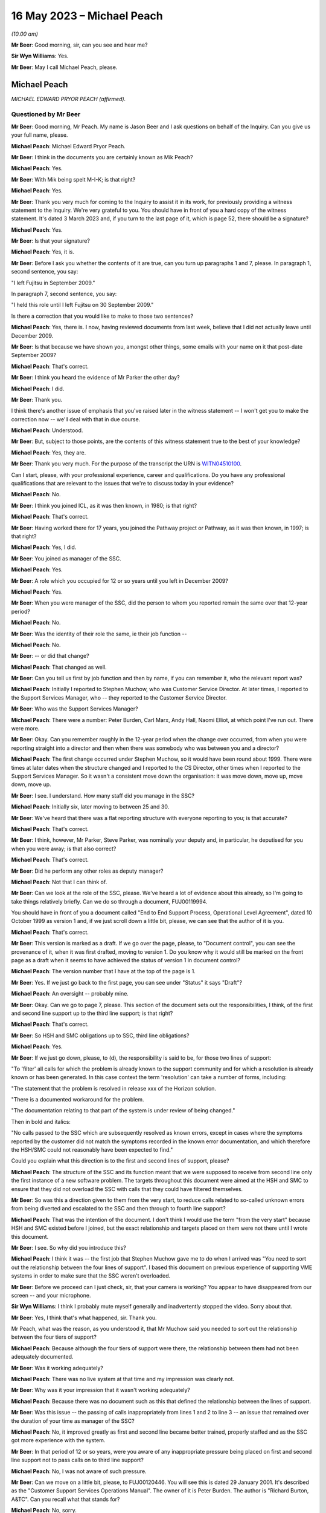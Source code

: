 .. raw:: html

   <a id="hearing-link" href="https://www.postofficehorizoninquiry.org.uk/hearings/phase-3-16-may-2023">Official hearing page</a>

16 May 2023 – Michael Peach
===========================

.. raw:: html

   <details id="hearing-meta" open>
        <summary>
            <span class="open">Hide video</span>
            <span class="closed">Show video</span>
        </summary>
   <lite-youtube videoid="8IUssf6h2Jg" params="rel=0"></lite-youtube>
   <lite-youtube videoid="9JelrvDXgSI" params="rel=0"></lite-youtube>
   </details>

*(10.00 am)*

**Mr Beer**: Good morning, sir, can you see and hear me?

**Sir Wyn Williams**: Yes.

**Mr Beer**: May I call Michael Peach, please.

Michael Peach
-------------

*MICHAEL EDWARD PRYOR PEACH (affirmed).*

Questioned by Mr Beer
^^^^^^^^^^^^^^^^^^^^^

**Mr Beer**: Good morning, Mr Peach.  My name is Jason Beer and I ask questions on behalf of the Inquiry.  Can you give us your full name, please.

.. rst-class:: indented

**Michael Peach**: Michael Edward Pryor Peach.

**Mr Beer**: I think in the documents you are certainly known as Mik Peach?

.. rst-class:: indented

**Michael Peach**: Yes.

**Mr Beer**: With Mik being spelt M-I-K; is that right?

.. rst-class:: indented

**Michael Peach**: Yes.

**Mr Beer**: Thank you very much for coming to the Inquiry to assist it in its work, for previously providing a witness statement to the Inquiry.  We're very grateful to you. You should have in front of you a hard copy of the witness statement.  It's dated 3 March 2023 and, if you turn to the last page of it, which is page 52, there should be a signature?

.. rst-class:: indented

**Michael Peach**: Yes.

**Mr Beer**: Is that your signature?

.. rst-class:: indented

**Michael Peach**: Yes, it is.

**Mr Beer**: Before I ask you whether the contents of it are true, can you turn up paragraphs 1 and 7, please.  In paragraph 1, second sentence, you say:

"I left Fujitsu in September 2009."

In paragraph 7, second sentence, you say:

"I held this role until I left Fujitsu on 30 September 2009."

Is there a correction that you would like to make to those two sentences?

.. rst-class:: indented

**Michael Peach**: Yes, there is.  I now, having reviewed documents from last week, believe that I did not actually leave until December 2009.

**Mr Beer**: Is that because we have shown you, amongst other things, some emails with your name on it that post-date September 2009?

.. rst-class:: indented

**Michael Peach**: That's correct.

**Mr Beer**: I think you heard the evidence of Mr Parker the other day?

.. rst-class:: indented

**Michael Peach**: I did.

**Mr Beer**: Thank you.

I think there's another issue of emphasis that you've raised later in the witness statement -- I won't get you to make the correction now -- we'll deal with that in due course.

.. rst-class:: indented

**Michael Peach**: Understood.

**Mr Beer**: But, subject to those points, are the contents of this witness statement true to the best of your knowledge?

.. rst-class:: indented

**Michael Peach**: Yes, they are.

**Mr Beer**: Thank you very much.  For the purpose of the transcript the URN is `WITN04510100 <https://www.postofficehorizoninquiry.org.uk/evidence/witn04510100-mik-peach-witness-statement>`_.

Can I start, please, with your professional experience, career and qualifications.  Do you have any professional qualifications that are relevant to the issues that we're to discuss today in your evidence?

.. rst-class:: indented

**Michael Peach**: No.

**Mr Beer**: I think you joined ICL, as it was then known, in 1980; is that right?

.. rst-class:: indented

**Michael Peach**: That's correct.

**Mr Beer**: Having worked there for 17 years, you joined the Pathway project or Pathway, as it was then known, in 1997; is that right?

.. rst-class:: indented

**Michael Peach**: Yes, I did.

**Mr Beer**: You joined as manager of the SSC.

.. rst-class:: indented

**Michael Peach**: Yes.

**Mr Beer**: A role which you occupied for 12 or so years until you left in December 2009?

.. rst-class:: indented

**Michael Peach**: Yes.

**Mr Beer**: When you were manager of the SSC, did the person to whom you reported remain the same over that 12-year period?

.. rst-class:: indented

**Michael Peach**: No.

**Mr Beer**: Was the identity of their role the same, ie their job function --

.. rst-class:: indented

**Michael Peach**: No.

**Mr Beer**: -- or did that change?

.. rst-class:: indented

**Michael Peach**: That changed as well.

**Mr Beer**: Can you tell us first by job function and then by name, if you can remember it, who the relevant report was?

.. rst-class:: indented

**Michael Peach**: Initially I reported to Stephen Muchow, who was Customer Service Director.  At later times, I reported to the Support Services Manager, who -- they reported to the Customer Service Director.

**Mr Beer**: Who was the Support Services Manager?

.. rst-class:: indented

**Michael Peach**: There were a number: Peter Burden, Carl Marx, Andy Hall, Naomi Elliot, at which point I've run out.  There were more.

**Mr Beer**: Okay.  Can you remember roughly in the 12-year period when the change over occurred, from when you were reporting straight into a director and then when there was somebody who was between you and a director?

.. rst-class:: indented

**Michael Peach**: The first change occurred under Stephen Muchow, so it would have been round about 1999.  There were times at later dates when the structure changed and I reported to the CS Director, other times when I reported to the Support Services Manager.  So it wasn't a consistent move down the organisation: it was move down, move up, move down, move up.

**Mr Beer**: I see.  I understand.  How many staff did you manage in the SSC?

.. rst-class:: indented

**Michael Peach**: Initially six, later moving to between 25 and 30.

**Mr Beer**: We've heard that there was a flat reporting structure with everyone reporting to you; is that accurate?

.. rst-class:: indented

**Michael Peach**: That's correct.

**Mr Beer**: I think, however, Mr Parker, Steve Parker, was nominally your deputy and, in particular, he deputised for you when you were away; is that also correct?

.. rst-class:: indented

**Michael Peach**: That's correct.

**Mr Beer**: Did he perform any other roles as deputy manager?

.. rst-class:: indented

**Michael Peach**: Not that I can think of.

**Mr Beer**: Can we look at the role of the SSC, please.  We've heard a lot of evidence about this already, so I'm going to take things relatively briefly.  Can we do so through a document, FUJ00119994.

You should have in front of you a document called "End to End Support Process, Operational Level Agreement", dated 10 October 1999 as version 1 and, if we just scroll down a little bit, please, we can see that the author of it is you.

.. rst-class:: indented

**Michael Peach**: That's correct.

**Mr Beer**: This version is marked as a draft.  If we go over the page, please, to "Document control", you can see the provenance of it, when it was first drafted, moving to version 1.  Do you know why it would still be marked on the front page as a draft when it seems to have achieved the status of version 1 in document control?

.. rst-class:: indented

**Michael Peach**: The version number that I have at the top of the page is 1.

**Mr Beer**: Yes.  If we just go back to the first page, you can see under "Status" it says "Draft"?

.. rst-class:: indented

**Michael Peach**: An oversight -- probably mine.

**Mr Beer**: Okay.  Can we go to page 7, please.  This section of the document sets out the responsibilities, I think, of the first and second line support up to the third line support; is that right?

.. rst-class:: indented

**Michael Peach**: That's correct.

**Mr Beer**: So HSH and SMC obligations up to SSC, third line obligations?

.. rst-class:: indented

**Michael Peach**: Yes.

**Mr Beer**: If we just go down, please, to (d), the responsibility is said to be, for those two lines of support:

"To 'filter' all calls for which the problem is already known to the support community and for which a resolution is already known or has been generated.  In this case context the term 'resolution' can take a number of forms, including:

"The statement that the problem is resolved in release xxx of the Horizon solution.

"There is a documented workaround for the problem.

"The documentation relating to that part of the system is under review of being changed."

Then in bold and italics:

"No calls passed to the SSC which are subsequently resolved as known errors, except in cases where the symptoms reported by the customer did not match the symptoms recorded in the known error documentation, and which therefore the HSH/SMC could not reasonably have been expected to find."

Could you explain what this direction is to the first and second lines of support, please?

.. rst-class:: indented

**Michael Peach**: The structure of the SSC and its function meant that we were supposed to receive from second line only the first instance of a new software problem.  The targets throughout this document were aimed at the HSH and SMC to ensure that they did not overload the SSC with calls that they could have filtered themselves.

**Mr Beer**: So was this a direction given to them from the very start, to reduce calls related to so-called unknown errors from being diverted and escalated to the SSC and then through to fourth line support?

.. rst-class:: indented

**Michael Peach**: That was the intention of the document.  I don't think I would use the term "from the very start" because HSH and SMC existed before I joined, but the exact relationship and targets placed on them were not there until I wrote this document.

**Mr Beer**: I see.  So why did you introduce this?

.. rst-class:: indented

**Michael Peach**: I think it was -- the first job that Stephen Muchow gave me to do when I arrived was "You need to sort out the relationship between the four lines of support". I based this document on previous experience of supporting VME systems in order to make sure that the SSC weren't overloaded.

**Mr Beer**: Before we proceed can I just check, sir, that your camera is working?  You appear to have disappeared from our screen -- and your microphone.

**Sir Wyn Williams**: I think I probably mute myself generally and inadvertently stopped the video.  Sorry about that.

**Mr Beer**: Yes, I think that's what happened, sir.  Thank you.

Mr Peach, what was the reason, as you understood it, that Mr Muchow said you needed to sort out the relationship between the four tiers of support?

.. rst-class:: indented

**Michael Peach**: Because although the four tiers of support were there, the relationship between them had not been adequately documented.

**Mr Beer**: Was it working adequately?

.. rst-class:: indented

**Michael Peach**: There was no live system at that time and my impression was clearly not.

**Mr Beer**: Why was it your impression that it wasn't working adequately?

.. rst-class:: indented

**Michael Peach**: Because there was no document such as this that defined the relationship between the lines of support.

**Mr Beer**: Was this issue -- the passing of calls inappropriately from lines 1 and 2 to line 3 -- an issue that remained over the duration of your time as manager of the SSC?

.. rst-class:: indented

**Michael Peach**: No, it improved greatly as first and second line became better trained, properly staffed and as the SSC got more experience with the system.

**Mr Beer**: In that period of 12 or so years, were you aware of any inappropriate pressure being placed on first and second line support not to pass calls on to third line support?

.. rst-class:: indented

**Michael Peach**: No, I was not aware of such pressure.

**Mr Beer**: Can we move on a little bit, please, to FUJ00120446. You will see this is dated 29 January 2001.  It's described as the "Customer Support Services Operations Manual".  The owner of it is Peter Burden.  The author is "Richard Burton, A&TC".  Can you recall what that stands for?

.. rst-class:: indented

**Michael Peach**: No, sorry.

**Mr Beer**: Then it says "Technical Authors" and then Peter Burden. At this time, what function do you think Peter Burden would have been performing?

.. rst-class:: indented

**Michael Peach**: I think he was the Support Services Manager.

**Mr Beer**: So somebody to whom you reported?

.. rst-class:: indented

**Michael Peach**: Correct.

**Mr Beer**: The distribution at the bottom of the page, second from the bottom "SSC Manager".  That's you?

.. rst-class:: indented

**Michael Peach**: That's correct.

**Mr Beer**: Now, the role of the SSC is set out in this policy document.  Can we turn to, please, page 8 and look at paragraph 4.1:

"The principles by which the SSC operates are documented in "End-to-End Support Process Operational Level Agreement ..."

I think that's the document we just looked at?

.. rst-class:: indented

**Michael Peach**: Yes.

**Mr Beer**: The reference CS/FSP/006 is the document we looked at:

"... which defines the responsibilities of the four levels of support towards each other.  This document is effectively a service level agreement between the support units, outlining specific tasks and measures of success.

"The aim of the SSC is to provide a support capability to Pathway that resolves technical problems in the minimum time and with the minimum amount of disruption to the service.  The SSC aims to provide a centre of technical expertise for Customer Service, providing technical advice, guidance and expertise relating to all parts of the Pathway system.

"... specifically the SSC has responsibilities to:

"First and second ...

"Fourth line support."

Then 4.1.1:

"SSC responsibilities to first and second line support."

If we can expand that to shown all 13 obligations, ie look at the next page as well, if possible.  Thank you very much.  You can see that there are 13 or so obligations set out imposed on the SSC down to first and second line support.  What did you understand the idea of this document as opposed to your document was in setting these out in this way?

.. rst-class:: indented

**Michael Peach**: My recollection is that this document was a services manual for the whole of Customer Service and that the CS/FSP/006, so the previous document that we looked at, formed the basis of the SSC part of the CS operations manual.

**Mr Beer**: So this is looking at all four lines of support?

.. rst-class:: indented

**Michael Peach**: This document is the services manual for Customer Service.  It's not just the SSC, it's the other units within Customer Service who had their own obligations to other people.  So this is basically collating all of those into one document.

**Mr Beer**: You see obligation number 5 is to:

"Ensure that the incident is resolved within the total time allowed by the contract between the customer and Pathway."

.. rst-class:: indented

**Michael Peach**: Yes.

**Mr Beer**: Were there written service level agreements regulating the work of the SSC setting out times, volumes and other metrics?

.. rst-class:: indented

**Michael Peach**: No.  As far as I'm aware, there were no SLAs or SLTs in the contract that related to the resolution of software problems.  Most of the SLAs and SLTs related to hardware issues and network.

**Mr Beer**: So what does this obligation mean then?

.. rst-class:: indented

**Michael Peach**: For me, it meant try and keep the SSC on track with the obligations which were stated in the previous document. But, in terms of obligations to the customer in the contract, it has no meaning.

**Mr Beer**: Do you know why it's there, if it has no meaning?

.. rst-class:: indented

**Michael Peach**: Only because I believe it was extracted from the previous document as one of the SSC's obligations.

**Mr Beer**: The previous document being the one we looked at --

.. rst-class:: indented

**Michael Peach**: Yes.

**Mr Beer**: -- the one that you drafted?

.. rst-class:: indented

**Michael Peach**: Yes.

**Mr Beer**: Why did you, therefore, include something in a document that had no meaning?

.. rst-class:: indented

**Michael Peach**: I didn't write this document.  I will have reviewed it but I didn't write it.  I think it's probably a common clause that would have included the other units that did have SLAs and SLTs attached to them.

**Mr Beer**: This is taking the reader and, therefore, taking the SSC back to the contract as a measure of progress, performance or success, isn't it?

.. rst-class:: indented

**Michael Peach**: It is.

**Mr Beer**: But you're saying, in fact, to your knowledge, the contract didn't contain such a measure?

.. rst-class:: indented

**Michael Peach**: Not for the resolution of software calls, no.

**Mr Beer**: Were there SLAs in respect of the responsiveness of the HSH or the SMC?

.. rst-class:: indented

**Michael Peach**: Yes, there were.

**Mr Beer**: Do you know why there wasn't an equivalent for the SSC?

.. rst-class:: indented

**Michael Peach**: No, for certain, no.  I believe, however, that most of the SLAs and SLTs related to hardware so there were specific times for engineers to visit post offices to replace counters, et cetera, but I think it was always accepted that, when it came to software problems, any code fix would require extensive testing before it was released to the live estate and would generally be included in either a maintenance or a major release.

**Mr Beer**: Can we look at obligation 7, please:

"[To] Create and maintain a register of known deficiencies within the Pathway system and the solution to these problems, where known."

8:

"Allow the HSH and SMC access to this register so that they can fulfil their function of filtering out known errors."

Does this essentially describe the KEL system?

.. rst-class:: indented

**Michael Peach**: Yes, it does.

**Mr Beer**: Was the design and creation of KEL the response to obligation 7, essentially --

.. rst-class:: indented

**Michael Peach**: Yes.

**Mr Beer**: -- or the manifestation of obligation 7?

.. rst-class:: indented

**Michael Peach**: Yes.

**Mr Beer**: Did both first and second line support have access to the KEL system?

.. rst-class:: indented

**Michael Peach**: Yes, they did.

**Mr Beer**: Can we look, please, at 4.1.2 further down the page -- thank you -- which sets out SSC responsibilities to fourth line support.  Again, at item 2 there is recorded an obligation to:

"Filter out all calls for which the problem is already known to the support community and for which a solution is already known or has been generated [including] problems for which the SSC knows a resolution but has not yet incorporated the resolution into the Known Error Log."

Is this a common feature of support services; namely, the filtering out at every stage of calls before passage to the next stage?

.. rst-class:: indented

**Michael Peach**: Yes, I would describe it as that.

**Mr Beer**: Was the SSC, to your knowledge, ever under any pressure to avoid passing problems up to the fourth line of support?

.. rst-class:: indented

**Michael Peach**: No.

**Mr Beer**: If an issue was resolved under existing KEL guidance, or an existing KEL, or if a problem was referred to the SSC with insufficient evidence, would that be sent to fourth line support for investigation?

.. rst-class:: indented

**Michael Peach**: Sorry, could you repeat the two conditions there?

**Mr Beer**: Yes.  If an issue was thought to be resolved under existing KEL guidance -- it's been referred in to SSC --

.. rst-class:: indented

**Michael Peach**: Right.

**Mr Beer**: -- or if the issue had insufficient evidence of a system problem, would that be referred to fourth line support for further investigation?

.. rst-class:: indented

**Michael Peach**: It certainly could be if the KEL was believed to not actually fix the problem.  There was no restrictions placed on any call that we could send to fourth line. I mean, if we believed there was still an underlying issue and it was a code problem, then we would send it to fourth line, regardless of what documentation was there.

**Mr Beer**: That document can come down now.

You said that "if we believed that it was a code problem".

.. rst-class:: indented

**Michael Peach**: Yes.

**Mr Beer**: If there was no evidence of a code problem, what would happen then?

.. rst-class:: indented

**Michael Peach**: The SSC person who was handling the call would make a judgement about where they thought the problem existed in the system.  If it was possible that it was a code problem, then it would still go to fourth line.  If it was likely to have been a hardware problem, it would have gone back to the SMC, and so on.

**Mr Beer**: Would it be dismissed as a user error or possible user error?

.. rst-class:: indented

**Michael Peach**: It would not be dismissed as a user error but it's certainly possible that the SSC staff member could have said, "I believe on the balance of probability that this is most likely to be a user error".  Actually, the term we tended to use was "possible user error" not "this is a user error".

**Mr Beer**: In what you have just said there you've used "on the balance of probabilities it is a user error" --

.. rst-class:: indented

**Michael Peach**: Yes.

**Mr Beer**: -- and "it is possible that it is a user error".

.. rst-class:: indented

**Michael Peach**: Yes.

**Mr Beer**: Do you recognise that there's a difference between those?

.. rst-class:: indented

**Michael Peach**: Yes, I do.

**Mr Beer**: To what level of satisfaction did an SSC diagnostician need to be satisfied in order to attribute the code "user error" to a problem?

.. rst-class:: indented

**Michael Peach**: I could not quote you a percentage on that.  I mean, they would need to be fairly certain before passing it back as a user error, as they would need to be fairly certain that something was a code error to pass it through to fourth line.  If they were uncertain, they would gather more evidence and diagnose it properly.

**Mr Beer**: If there was no evidence that it was a code problem --

.. rst-class:: indented

**Michael Peach**: Right.

**Mr Beer**: -- would that cause them to say "Possible user error, refer back to the subpostmaster for more information"?

.. rst-class:: indented

**Michael Peach**: Yes, that's certainly possible.

**Mr Beer**: What further information -- I realise we're talking at a theoretical level at the moment, without a practical example -- what kind of further information would you expect a subpostmaster to provide?

.. rst-class:: indented

**Michael Peach**: Recollection of what it was that they had done prior to reporting the error.  It's a very difficult area because there was not sufficient diagnostic capability on the counters to examine exactly what the postmaster had done.  So, whilst the SSC could take all of the evidence and put it through code or utilities that SSC staff had produced, in order to check the code, what we could never do was find out precisely what the postmaster had done on the counter.

**Mr Beer**: You said that there wasn't a sufficient diagnostic facility at the counter level.

.. rst-class:: indented

**Michael Peach**: That's correct.

**Mr Beer**: Can you just explain what you mean by that?

.. rst-class:: indented

**Michael Peach**: A log of keystrokes performed on the counter would have been useful in a number of cases.

**Mr Beer**: Can you explain to us what you mean, because we've heard different descriptions of what a keystroke log means, what you mean by a keystroke log?

.. rst-class:: indented

**Michael Peach**: A log of every key depression or screen touch that had taken place on the counter.

**Mr Beer**: Was it your understanding that that did not exist at all?

.. rst-class:: indented

**Michael Peach**: During the time that I was SSC manager, I don't believe it existed.

**Mr Beer**: What was the greatest level of scrutiny you could give to what had occurred at a counter level?

.. rst-class:: indented

**Michael Peach**: The Riposte message store and there were three or four log files that were kept on the counter.  Their exact contents I couldn't tell you.

**Mr Beer**: I described those, in the past, as recording when a transaction occurred or when you committed something to a stack.

.. rst-class:: indented

**Michael Peach**: Yes.

**Mr Beer**: That may be imprecise language.  Using your language, what would you say those message stores and files recorded?

.. rst-class:: indented

**Michael Peach**: The message stores recorded all of the transactions done by the Riposte software and there may well have been a number of other things that I probably never knew. There were also the NT event logs, which is when an application or, indeed, the Microsoft software writes to a log.  There were, I believe, at least one, possibly two others, PS Standard Log rings a bell but the contents I couldn't tell you.

**Mr Beer**: Do you remember something called there POC log?

.. rst-class:: indented

**Michael Peach**: Only because I heard it mentioned when Anne Chambers gave evidence to this Inquiry.

**Mr Beer**: Have you got no greater recollection than that?

.. rst-class:: indented

**Michael Peach**: No, and it's way too detailed technically for my knowledge.

**Mr Beer**: So referencing an issue back to -- or referring an issue back to a subpostmaster for the provision of more information and evidence, that was difficult for the subpostmaster -- would that be right -- because they couldn't look at their system and themselves say, "The system shows that I did X, Y and Z"?

.. rst-class:: indented

**Michael Peach**: That is correct.

**Mr Beer**: If the subpostmaster couldn't produce any more evidence or information as to what had occurred, would the matter then be -- would the PEAK be closed?

.. rst-class:: indented

**Michael Peach**: The PEAK would have been closed at the moment that the call went back to SMC and HSH to ask for the further evidence.  It would then, if they managed to get the further evidence, would be reopened.

**Mr Beer**: I see.  So the closure of the call occurred upon reference down.  If the subpostmaster didn't come back to first or second line support, was there any obligation on the SSC to follow the call up?

.. rst-class:: indented

**Michael Peach**: On the SSC, no.

**Mr Beer**: Was there any obligation on first or second line support to follow the call up?

.. rst-class:: indented

**Michael Peach**: I don't know HSH and SMC's processes, so I couldn't comment on that.

**Mr Beer**: Can I examine, please, moving on a year still further into June 2002 now, and look at POL00000877.  This is an internal assessment prepared by Fujitsu on 11 June 2002 and I think we can see from the second page there's a list of those who were involved in the internal assessment conducted over two days, I think, at Feltham and Bracknell -- sorry, three days at Feltham and Bracknell and we see your name in the list in Customer Services.

.. rst-class:: indented

**Michael Peach**: Correct.

**Mr Beer**: Going back to the first page, please, and just scrolling down to assessment summary, can you recall what this was, this three-day assessment, at Feltham and Bracknell?

.. rst-class:: indented

**Michael Peach**: No, sorry.

**Mr Beer**: Just looking at the document now, can you recall what its purpose or function was?

.. rst-class:: indented

**Michael Peach**: The format appears to be similar to a BSI audit.  I can only assume it was an audit done for compliance with ISO 9001, done internally not through BSI.

**Mr Beer**: So an internal audit?

.. rst-class:: indented

**Michael Peach**: Oh, yes.

**Mr Beer**: Can we look, please, back to the second page and look at the summary.  Just scroll down, please.  Thank you.

The last bullet point on that summary says:

"... the main findings, and recommendations ... were as follows ...

"There is considerable challenge to the Pathway to continue to operate profitably in the context of a demanding customer facing considerable change and costs-reduction in their own business."

Did you understand the customer, ie the Post Office, to be a demanding customer?

.. rst-class:: indented

**Michael Peach**: Yes.

**Mr Beer**: In what way was :abbr:`POL (Post Office Limited)`, the Post Office, a demanding customer?

.. rst-class:: indented

**Michael Peach**: I would draw that conclusion purely from the number of SLTs in the contract.

**Mr Beer**: So it was demanding from the start, as a matter of contract --

.. rst-class:: indented

**Michael Peach**: Oh, yes.

**Mr Beer**: -- rather than in the way that it behaved in the course of the extract; is that right?

.. rst-class:: indented

**Michael Peach**: The SLTs in the contract were monitored and reported on frequently and, if Fujitsu failed them, then there were financial penalties.  From the SSC point of view, that didn't impact us at all.  All of that was done by the MSU, the Management Support Unit.  For a while, the Management Support Unit and the SSC both reported to the Support Services Manager, so I was aware that the reviews were taking place because there were monthly management meetings.

**Mr Beer**: Within the SSC, were the considerable challenges?

.. rst-class:: indented

**Michael Peach**: With regard to a challenging customer?

**Mr Beer**: Yes.

.. rst-class:: indented

**Michael Peach**: No, there were technical challenges associated with each call as it came in.

**Mr Beer**: This records "a considerable challenge to Pathway to continue to operate profitably", so that's the Horizon System within Fujitsu --

.. rst-class:: indented

**Michael Peach**: Yes.

**Mr Beer**: -- being a challenge for it to continue to operate profitably?  Did you feel that challenge within the SSC?

.. rst-class:: indented

**Michael Peach**: No.

**Mr Beer**: What did you understand this to refer to?

.. rst-class:: indented

**Michael Peach**: I would have taken this to refer to performance against the SLTs in the contract.

**Mr Beer**: Were there any SLTs in the contract that impinged on the work of the SSC?

.. rst-class:: indented

**Michael Peach**: The only ones that I can recall were the obligation to pass all transactions through to Post Office within a certain time period.  As I said, there were no SLTs that I was aware of relating to the fixing of software calls.

**Mr Beer**: Thank you.  That can come down.

You were in the SSC from 1997 onwards --

.. rst-class:: indented

**Michael Peach**: Correct.

**Mr Beer**: -- and, therefore, provided third line support whilst the product was being tested and rolled out?

.. rst-class:: indented

**Michael Peach**: Yes.

**Mr Beer**: Had you been involved in the testing or the provision of line support when other projects had been tested and rolled out?

.. rst-class:: indented

**Michael Peach**: Are you referring to my previous time in ICL?

**Mr Beer**: Yes.

.. rst-class:: indented

**Michael Peach**: Only releases of VME and, when I was managing a Rapid Application Development unit, then we were obviously releasing applications.  But those tended to be very small, ten or more users -- certainly not 37,000 users.

**Mr Beer**: So nothing of this scale?

.. rst-class:: indented

**Michael Peach**: No.

**Mr Beer**: So had you got a reference point against which to compare how easy or problematic the provision of a support service was when you were engaged in the provision of such services whilst Horizon was tested and rolled out?

.. rst-class:: indented

**Michael Peach**: Only experiences in relation to releases of the VME operating system.

**Mr Beer**: What was your experience, speaking in general terms, of the provision of third line support when Horizon was being tested and rolled out, so speaking between '97 and mid-2000?

.. rst-class:: indented

**Michael Peach**: Sorry, can you explain what you meant by that?

**Mr Beer**: Yes.  Looking at it in general terms --

.. rst-class:: indented

**Michael Peach**: Right.

**Mr Beer**: -- what was your feeling, your impression, your judgement, on how easy or difficult it was to provide third line support between, say, 1997 and mid-2000?

.. rst-class:: indented

**Michael Peach**: Initially hard.  Lots of inexperience in first and second line of support and, indeed, with postmasters using a completely new system, becoming progressively easier as the different lines of support became more experienced and the KEL system was populated.

**Mr Beer**: By mid-2000, was everything running smoothly?

.. rst-class:: indented

**Michael Peach**: I think, mid-2000, the rollout had not been completed. I'm not certain when the rollout was completed.

**Mr Beer**: Take it by reference to the end of the rollout period then.

.. rst-class:: indented

**Michael Peach**: At the end of the rollout period, it was already beginning to become easier.

**Mr Beer**: Did you have a view as to the robustness and reliability of the Horizon System by the end of rollout?

.. rst-class:: indented

**Michael Peach**: That's very difficult for someone in support to answer. Nobody ever phones you to tell you the system is working properly.

**Mr Beer**: Sorry, can you say that sentence again, please?

.. rst-class:: indented

**Michael Peach**: Nobody ever phones you to tell you the system were working properly; you are constantly phoned when it's not.  So you obviously get a fairly jaundiced view.

.. rst-class:: indented

Having said that, I would have described it as generally working the way I would have expected it to work.  That sounds very vague, I know.  I'm sorry. I don't think I can be more precise.

**Mr Beer**: Do you remember Richard Roll?

.. rst-class:: indented

**Michael Peach**: Yes, I do.

**Mr Beer**: He worked in the SSC between January 2001 and August 2004.

.. rst-class:: indented

**Michael Peach**: Yes.

**Mr Beer**: So a period of about three and a half years and you would have been his manager for the entirety of that period?

.. rst-class:: indented

**Michael Peach**: I would.

**Mr Beer**: With Mr Parker acting as your deputy?

.. rst-class:: indented

**Michael Peach**: Correct.

**Mr Beer**: Mr Roll told the chair that:

"It was widely accepted that the underlying or root cause [that was with problems with the system] were that the system was crap, it needed rewriting but that that was never going to happen because the money was not available, the resources were not available to do so."

In that period, would you say that was a common view: that the system was "crap"?

.. rst-class:: indented

**Michael Peach**: No.

**Mr Beer**: Was it widely accepted within the SSC that the system was "crap" and "needed rewriting"?

.. rst-class:: indented

**Michael Peach**: No.  I think what Richard failed to understand was that, by the time that the code gets to the live estate, it has already been through extensive testing and acceptance formally by Post Office.  So, essentially, from the point of view of the support teams, that's the code.  There is no point in saying "I want this completely rewritten", because it's already been through a testing and acceptance process.

**Mr Beer**: What about if it's gone through the testing and acceptance process and things have been papered over and a decision has been made to proceed with a system that is riddled with faults?

.. rst-class:: indented

**Michael Peach**: I would not use the term "riddled with faults".  The acceptance criteria, as specified between development testing teams and the customer, would indicate that you do not take the product to live based on a number of criteria and those criteria would be things like no more than "N" A priority calls outstanding, "X" B priority calls, et cetera.  So it would not, in my opinion, be "crap" when it went out to the live estate.

**Mr Beer**: Are you saying that because a system has been accepted it cannot have faults?

.. rst-class:: indented

**Michael Peach**: No, I'm saying that, because it has been accepted, the number of acceptable faults, as agreed between Fujitsu and the customer, would have been defined.  Obviously when it goes out to the live estate it has faults. Every software has faults.

**Mr Beer**: What if the customer had decided to rewrite the acceptance criteria a number of times to progressively allow more and more faults to be present in the system because there was pressure on the customer to move to acceptance?

.. rst-class:: indented

**Michael Peach**: I have no knowledge of that taking place.

**Mr Beer**: Were you aware of variations to the contract between Fujitsu and the Post Office --

.. rst-class:: indented

**Michael Peach**: No.

**Mr Beer**: -- in 1999 and 2000 --

.. rst-class:: indented

**Michael Peach**: No.

**Mr Beer**: -- where exactly that occurred?

.. rst-class:: indented

**Michael Peach**: No.

**Mr Beer**: Can we look please at WITN04600104.  Thank you.

This is a document that you weren't copied in on or were not an author nor a reviewer.  It's dated 10 May 2000 and you'll see from the "Abstract" it presents the observations and recommendations resulting from an internal audit, along with agreed corrective action, the action owner and the date by which the action is to be complete.

If we go to page 9, please, you'll see in the top left-hand box, against the reference 4.2.1, it is recorded that:

"The audit identified that the EPOSS continues to be unstable.  PinICL evidence illustrated the numbers of PinICLs raised since the 1998 Task Force and the rate of their being raised.

"The EPOSS solutions report made specific recommendations to consider the redesign and rewrite of EPOSS, in part or in whole, to address the then known shortcomings.  In light of the continued evidence of poor product quality these recommendations should be reconsidered."

Did you know that there had been something called the EPOSS Task Force?

.. rst-class:: indented

**Michael Peach**: No.

**Mr Beer**: Did you known that a report had been produced recommending the consideration of the total or partial rewrite and redesign of EPOSS?

.. rst-class:: indented

**Michael Peach**: No.

**Mr Beer**: Did you know that in May 2000 there had been a recommendation by this internal audit that those selfsame recommendations in the light of continued poor product quality should be reconsidered?

.. rst-class:: indented

**Michael Peach**: No.

**Mr Beer**: Are those facts and matters of which you ought to have known?

.. rst-class:: indented

**Michael Peach**: I don't think so.  From what I can see from this document, it's an internal discussion between Development and Testing as to the state of the product before it goes to the live estate.  I would not have been involved in any decisions that were taken on this nor would I have expected to be.

**Mr Beer**: After this time, May 2000, you find within third line support a preponderance of problems with EPOSS?

.. rst-class:: indented

**Michael Peach**: I can't recall and don't have the figures to tell you how much was counter-based problems and how much was central systems problems.

**Mr Beer**: Thank you.  That can come down.

Going back to what Mr Roll told the Inquiry, he said that, rather than a redesign and rewrite, which was never going to happen on cost grounds, the SSC was left to seek to patch up with the Development team the system on an ad hoc basis.  Is that accurate?

.. rst-class:: indented

**Michael Peach**: I don't agree with Richard's comments.  I don't agree with his initial premise.  He didn't know -- I mean, I didn't know the head count or the development budget. I'm quite certain he didn't.  So saying that it's all due to lack of money or lack of resources, as far as I'm concerned, is supposition on his behalf.  When it comes to the statement "The SSC were patching up things", examining the cause of problems and fixing them is what the support team did.

**Mr Beer**: He told the Inquiry:

"The software issues we were routinely encountering could and did cause financial discrepancies at branch level, including shortfalls being incorrectly shown on the Horizon System."

Does that accord with your recollection?

.. rst-class:: indented

**Michael Peach**: There were certainly bugs in the system that could cause those symptoms, yes.

**Mr Beer**: He told us that the Horizon cash accounts were, in his words, "pretty ropey" and that he told you that, adding, "Surely, these should be rewritten", and you agreed with him and said:

"Yes, but it's never going to happen."

Is that accurate?

.. rst-class:: indented

**Michael Peach**: I don't recall that conversation at all.

**Mr Beer**: Are you saying, through the passage of time, it might have occurred but you now do not recall or that, given your view of the quality of the Horizon System, it is something that is unlikely to have happened?

.. rst-class:: indented

**Michael Peach**: I am saying that an individual member of the SSC may have expressed reservations of the code but I don't recall the conversation, so I can't give you a reason why I may have said what he believes I said.

**Mr Beer**: Mr Roll told us that:

"If we in the third line support were unable to find the cause of a problem, this was reported up the chain to fourth line but it was assumed that the postmaster was to blame."

Was that a practice of which you were aware?

.. rst-class:: indented

**Michael Peach**: Absolutely not.

**Mr Beer**: Was it a common theme throughout the time that you were the head of the SSC, that if positive evidence of a software fault could not be found, it was assumed that the subpostmaster was to blame and that's how it was written up?

.. rst-class:: indented

**Michael Peach**: No, on two grounds.  Firstly, whenever any call came in I expected people to look at all the evidence and diagnose it properly and that means you have no fixed starting position.  You don't assume from the beginning that it's a user error, you don't assume it's a software bug.

.. rst-class:: indented

Secondly, we, to my knowledge, never used blame. Even when calls were being returned as possible user error, that could mean any number of things.  It could mean that documentation at the Post Office wasn't accurate, hadn't been followed -- it's not a question of blame.

**Mr Beer**: Mr Roll told the Inquiry that:

"Sometimes we were instructed not to let the subpostmaster know that we had altered his system whilst he was logged on.  To my recollection, sometimes the Post Office requested this, sometimes Fujitsu and sometimes only our department knew of it."

Did you ever give any instructions not to inform subpostmasters to tell them that their system had been altered whilst they had been logged on?

.. rst-class:: indented

**Michael Peach**: No, I didn't give instructions of that sort.

**Mr Beer**: Were you aware of that practice?

.. rst-class:: indented

**Michael Peach**: I have become aware through a couple of documents that I was sent to review by this Inquiry that somebody in Post Office management had said "Don't tell the subpostmaster about this".  But, as far as I can see from the documents that I've been supplied, there appear to be two instances of it which were sent to my staff and, without knowing the reason behind, I wouldn't like to comment on that.

**Mr Beer**: Mr Roll told the Inquiry, and I'm afraid this is a long quote:

"I recall one particular case where branch data was not being replicated from a mobile Post Office correctly and it appeared that the subpostmistress was turning off the power mid-transaction.  As we couldn't fix the problem over the phone with the subpostmistress she sent her laptop to Fujitsu for examination.  Using Post Office tests rigs on the 6th floor and comparing the results with the laptop that had been returned to Fujitsu, I discovered that the button which should have put the laptop into standby mode was actually switching off the power resulting in the disk crashing. I disassembled the laptop to confirm this.  Thus when the posts mistress thought she was switching her counter to standby mode, which would have initiated a controlled shut down and allowed the data store to replicate the servers, she was actually switching about power off, which is what we were seeing in the SSC.

"When I raised this with my manager, Mik Peach, who subsequently talked to the hardware team, I found this was a known problem.  One of the engineers had made a mistake with a batch of laptops which had been sent out to branches before the error was detected.  No-one outside the team responsible for building the laptops had been informed of this.  This meant I spent several days investigating the problem.  Whereas the subpostmistress in this case was provided with a replacement laptop, knowledge of this problem was kept within the departments concerned and the batch of faulty laptops was not recalled.  It's my belief that Fujitsu senior management and the Post Office was not informed."

Do you remember that incident?

.. rst-class:: indented

**Michael Peach**: From the time that it happened, no.  From the Group Litigation, yes, because I was called during that trial -- not to go to the trial but I was telephoned and asked if I remembered a specific hardware call from that period.  So "no" was the answer that I gave at that time.  I am aware of it now because I've read Richard Roll's testimony in court and his appearance at this Inquiry.

**Mr Beer**: What do you now recall then about the incident?

.. rst-class:: indented

**Michael Peach**: I've read through the original call and it's clear from that -- I believe it says on it something like "This is happening six minutes before POLO", which is Post Office Log On".  Since it's happening before the postmaster has logged on, then no financial transactions can have been impacted.

.. rst-class:: indented

Secondly, he made comments that I had talked to the hardware manager, which is certainly possible.

**Mr Beer**: He said "My manager, Mik Peach, knew.  His friend who ran the build team knew".  Is that what you are referring to?

.. rst-class:: indented

**Michael Peach**: That's what he said.  To be clear, the lady that was running or was our contact for hardware was based in Stevenage.  I was based in Bracknell.  I don't think -- I don't think we ever met face-to-face and we certainly didn't meet socially until about five years after I'd left Fujitsu.  So to say I was doing her a favour as a friend is his interpretation and, in my opinion, nonsense.

**Mr Beer**: He said that it never got up the chain beyond the pair of you, that he was told to hush it up.  I asked him "Who told you to hush it up" and he said you.  Is that accurate?

.. rst-class:: indented

**Michael Peach**: No.  To be specific, if I had phoned the hardware manager and was doing her the favour of hushing it up, then the first person I would not have told would be Richard Roll.  I mean, if I would have wanted to hush it up, I wouldn't have informed him of what had happened and, in any case, as I've said in evidence to this Inquiry, I told senior managers about that issue in my monthly report that month.

**Mr Beer**: Why would he be the last person you'd tell?  Was he problematic?

.. rst-class:: indented

**Michael Peach**: No, just if I was going to hush it up, I just would not have told him what had happened.

**Mr Beer**: Can we turn, please, to FUJ00087994.  Can you see this is a "Group Definitions" document for the secure NT build release 2, dated 22 December 1998, yes?

.. rst-class:: indented

**Michael Peach**: Yes.

**Mr Beer**: If we just read the "Abstract":

"The ACP requires that access to Pathway systems be controlled by the use of pre-defined roles to which users can be assigned.  Such roles will allow users to access only those parts of the system, with associated objects, they need in order to complete the tasks associated with that particular role.  This document summarises this requirement and defines the roles, with associated objects, domains and access requirements."

We can see that if we scroll down a little bit you're amongst the distributees?

.. rst-class:: indented

**Michael Peach**: Right.

**Mr Beer**: Looking at this document, can you summarise, even having read the abstract, what its purpose is?  I think I understand but can you help us to translate the delightful language used?

.. rst-class:: indented

**Michael Peach**: Can you give me a moment to read that summary?

**Mr Beer**: Yes.

.. rst-class:: indented

**Michael Peach**: Okay, as I understand it, it's a way of setting up Windows NT systems with defined roles each of which will have defined access to the system and how the setup of those roles should be achieved.

**Mr Beer**: So it's a means of writing into the system limitations on the access rights of users?

.. rst-class:: indented

**Michael Peach**: Correct.

**Mr Beer**: Permissions, one might call it?

.. rst-class:: indented

**Michael Peach**: Indeed.

**Mr Beer**: This kind of document and this kind of approach is natural in a system of this kind?

.. rst-class:: indented

**Michael Peach**: Yes.

**Mr Beer**: One might say essential?

.. rst-class:: indented

**Michael Peach**: I would say essential, yes.

**Mr Beer**: Why would you say essential?

.. rst-class:: indented

**Michael Peach**: Because you have to be clearly able to decide who is accessing what and why.

**Mr Beer**: Why do you have to be able to identify who is accessing what and why?

.. rst-class:: indented

**Michael Peach**: Partly because there will be contractual requirements, partly because you have a need to establish an audit trail for support people and what they're doing.

**Mr Beer**: Why would you need to establish an audit trail to see what people are doing?

.. rst-class:: indented

**Michael Peach**: I would just regard that as being an essential part of any system.  Why -- I could not explain why.  Just all the systems I've ever worked on behave that way.  It's just natural.

**Mr Beer**: Just think about it a little more.  Why in a system that concerns financial data, for example --

.. rst-class:: indented

**Michael Peach**: Yes.

**Mr Beer**: -- might you need a system of access limitations, permissions and auditability after the event?

.. rst-class:: indented

**Michael Peach**: You would need them there in order to write an audit trail.  If you needed an audit trail, then I would assume that it would be because of some form of possible litigation after the event.

**Mr Beer**: What would you have in mind there, some litigation after the event?

.. rst-class:: indented

**Michael Peach**: I really can't answer that.

**Mr Beer**: Speaking generally at your first couple of years, maybe even further, maybe into 2000, 2001, 2002, were you aware that the financial data produced by Horizon was used as the basis for bringing civil and criminal proceedings against subpostmasters?

.. rst-class:: indented

**Michael Peach**: No, I was not.

**Mr Beer**: When did you first become aware that the Horizon data was used as the foundation for criminal proceedings or civil proceedings?

.. rst-class:: indented

**Michael Peach**: When Anne Chambers went to court in what I subsequently found was the Lee Castleton case.

**Mr Beer**: So about 2006?

.. rst-class:: indented

**Michael Peach**: Yes.

**Mr Beer**: Had anyone before then explained to you that one of the reasons why audit or auditability of the system might be essential was for that reason?

.. rst-class:: indented

**Michael Peach**: No.

**Mr Beer**: Can we look, please, at FUJ00088082.  Can you see this is a document dated 2003?

.. rst-class:: indented

**Michael Peach**: I can.

**Mr Beer**: So we've previously looked at Mr D'Alvarez's document of December '98 saying this is what we need to do, these are the access rights and permissions that need to be written in, and these are the reasons why they need to be written in.

.. rst-class:: indented

**Michael Peach**: Yes.

**Mr Beer**: Looking at again the abstract of this document, it describes the support and use of OpenSSH.  Can you now recall what OpenSSH was?

.. rst-class:: indented

**Michael Peach**: It was a piece of software that provided secure access to the system for the support teams which was both secure and auditable.

**Mr Beer**: When was it introduced?

.. rst-class:: indented

**Michael Peach**: I'm not certain in terms of dates.  I know it was introduced with the Network Banking release of the Horizon software because this product required software on all of the counters as well as in the central systems.

**Mr Beer**: Can we look please at page 15 and paragraph 7.1.  This is under "Permissions Problems":

"When attempting to diagnose problems with OpenSSH ... it should be noted that permissions displayed by OpenSSH don't necessarily reflect the full set of permissions applied by Windows.  This is because the rich set of permissions supported by Windows with access specified individually for multiple users and groups cannot generally be mapped to the simple user group other model offered by POSIX.  Hence OpenSSH will generally only display an approximation of the permissions in POSIX form but will usually apply the full set of Windows permissions.  The permissions displayed and applied are also affected by the setting of the CYGWIN environment variable.  As a result, you should not rely on the permissions information displayed in CYGWIN commands such as ..." and then an example is given.

Can you translate what that means, please?

.. rst-class:: indented

**Michael Peach**: No.  Most of those terms mean nothing to me at all. That's way too technical for me.

**Mr Beer**: Does that reflect that you were a manager and, therefore, managed people rather than carried out any technical work yourself?

.. rst-class:: indented

**Michael Peach**: I didn't carry out technical work on the live Horizon System at all and this sort of document, had I received it for review, I would have passed to one of my technical staff.

**Mr Beer**: We saw on the front page that it was distributed to you.

.. rst-class:: indented

**Michael Peach**: Right.

**Mr Beer**: And you were a mandatory review authority?

.. rst-class:: indented

**Michael Peach**: Yes.

**Mr Beer**: We can see that from the second page against your name. Perhaps we should just look at page 2, please. "Mandatory Review Authority, "Mik Peach", and then it's got "by proxy".  Does that reflect what you have just said, that you would have got somebody else to do it?

.. rst-class:: indented

**Michael Peach**: Yes.

**Mr Beer**: Who amongst your team would you habitually pass these things down to?

.. rst-class:: indented

**Michael Peach**: One of the five senior people.

**Mr Beer**: Who were they?

.. rst-class:: indented

**Michael Peach**: Steve Parker, Anne Chambers, Pat Carroll, Mark Wright, John Simpkins.

**Mr Beer**: So if they did reply here -- and it looks like they did because there's an asterisk against your name --

.. rst-class:: indented

**Michael Peach**: Yes.

**Mr Beer**: -- it would have been one of those five?

.. rst-class:: indented

**Michael Peach**: It would have been one of those five.

**Mr Beer**: Sir, that's an appropriate moment.  I'm about to move to a new topic.  I wonder whether we could come back at 11.25, please?

**Sir Wyn Williams**: Yes, of course.  That's fine.

**Mr Beer**: Thank you very much, sir.

*(11.10 am)*

*(A short break)*

*(11.25 am)*

**Mr Beer**: Sir, good morning.  Can you see and hear me?

**Sir Wyn Williams**: Yes, I can thank you.

**Mr Beer**: Mr Peach, can we turn, please, to a passage in your witness statement.  It's paragraph 123, which is on page 41.  If we just blow up paragraph 123 -- thank you -- you say:

"If a postmaster made a mistake, a transaction could be 'reversed' (by inserting a 'reversal' or 'corrective' transaction) but it could not be deleted. There were processes by which SSC staff could, under instruction or approval from :abbr:`POL (Post Office Limited)` and with assistance from the postmaster, insert corrective transactions and I recall that there were processes in place to control this rare occurrence, involving dual-person sign-off on the PEAK and approved OCP requests for the SSC to do the work, which I believe had been to be approved by POL as well as Customer Service.  An example of this process is OCP 21918 ... dated 2 March", and you give the reference:

"my recollection is that the process was technically complex and could only be done in agreement with the postmaster and was extremely rare."

So you are saying that it was very an extremely rare occurrence which could only be done with the agreement of the subpostmaster, with the knowledge and approval of POL itself and Customer Services?

.. rst-class:: indented

**Michael Peach**: Correct.

**Mr Beer**: Can we just look then at the example that you give or the reference you give there, which is FUJ00084131.  We can see the OCP number that you previously gave, 21918.

.. rst-class:: indented

**Michael Peach**: Yes.

**Mr Beer**: The title of the OCP "Insert corrective transactions at branch 382137", and, if we can just read through this, we haven't seen many of these before so I want to use you to look at this.

.. rst-class:: indented

**Michael Peach**: Okay.

**Mr Beer**: "A set of unbalanced SC currency transactions were written in error at branch [then the number is given] on 18 February.  A set of equal but opposite transactions is to be inserted to undo the effects.

"Justification: Enables the branch to balance correctly, and data in :abbr:`POL (Post Office Limited)` FS will also be correct."

The date when it is going to be done by is set out.

"Extra detail: Tested within SSC and proved to generate a further [receipts and payments] mismatch which negates the first, and also a gain to negate the loss of just under £1,000 caused by the problem and currently outstanding at the branch.  The gain may not be precisely the same as the original loss because of variations in the exchange rates.

"POL (Julie Edgley) have already agreed to the change, in an email attached to ..." and then the PEAK number is given, yes?

.. rst-class:: indented

**Michael Peach**: Yes.

**Mr Beer**: "Regression: This change cannot be regressed."

Then further down, the email is in the comments section at the bottom, I think:

"Anne,

"As discussed, :abbr:`POL (Post Office Limited)` are happy for you to make the necessary system adjustments.

"From speaking to Wendy, the manager in the branch, first thing on Tuesday morning (between 9 am and 10 am) is the quietest for them.

"I have advised Wendy that you will call her as you are about to start and as you finish.

"Thank you."

So there is a record -- I mean, if we just look at the second page of the document, POL approve this change.  Then scroll down to the foot of the page.

So there is a record in there that Julie -- that's Julie Edgley, who was a live service assistant in POL Service Delivery -- had spoken to the subpostmistress?

.. rst-class:: indented

**Michael Peach**: Yes.

**Mr Beer**: There is a record, therefore, that :abbr:`POL (Post Office Limited)` had agreed to the change?

.. rst-class:: indented

**Michael Peach**: Correct.

**Mr Beer**: Was that always the case?

.. rst-class:: indented

**Michael Peach**: I can't recall any occurrences where it was not.

**Mr Beer**: Was it always supposed to be the case?

.. rst-class:: indented

**Michael Peach**: Absolutely.

**Mr Beer**: Who would write this document, the OCP?

.. rst-class:: indented

**Michael Peach**: This OCP -- I'm not sure what Gaby Reynolds' exact position was at that time but she would be the liaison between Post Office and the SSC.  So she would be acting, effectively, as a problem manager for this instance.

**Mr Beer**: She was a Fujitsu employee?

.. rst-class:: indented

**Michael Peach**: Yes, she was.  I'm not -- could we go back up?

**Mr Beer**: Yes, to page 1, please.

.. rst-class:: indented

**Michael Peach**: Yes.

**Mr Beer**: Look at the bottom half of the page.

.. rst-class:: indented

**Michael Peach**: Okay, I'm not aware of who actually raised the OCP itself.  Certainly at times, an OCR was used, rather than an OCP.  Has the Inquiry been told the difference?

**Mr Beer**: Yes, it has.

.. rst-class:: indented

**Michael Peach**: If it was to be an OCR to insert a transaction at a branch, it would have been written by the SSC person who was going to do the work because they would have received the PEAK which highlighted the error.  So they would raise the OCR and it would then go to :abbr:`POL (Post Office Limited)` for their approval and subsequently to me for sign off before the work was done.

**Mr Beer**: How would you sign it off?

.. rst-class:: indented

**Michael Peach**: My recollection is there was -- electronically on the form, just by sitting at my PC and putting my name in.

**Mr Beer**: Just go to the foot of page 2, please.  You see "Approval status" there.  There appear to be some what might, on a screen, be tiles to click on.

.. rst-class:: indented

**Michael Peach**: Yes.

**Mr Beer**: Am I right in thinking that they might be a printed version of a tile to click on?

.. rst-class:: indented

**Michael Peach**: Yes.  I think with this particular one it's an OCP and the reason that we used OCRs more frequently was that there are mandatory approvals on an OCP, which were not relevant for an OCR: POA, Core Services SMC, for example would not be required to approve a change of this sort.

**Mr Beer**: So this appears to be evidence of in support of what you were saying in paragraph 123 of your witness statement; namely, :abbr:`POL (Post Office Limited)` sign off and branch knowledge and agreement?

.. rst-class:: indented

**Michael Peach**: Yes.

**Mr Beer**: Could we look at `FUJ00087194 <https://www.postofficehorizoninquiry.org.uk/evidence/fuj00087194-fad-183227-corrective-bureau-report-december-2007>`_, please.  Different OCP 17510:

"Write corrective bureau message for ..." and then a branch code is given:

"A single SC message 183227 [et cetera] was written in error on 26 November ... selling 1,000 US dollars, with no corresponding settlement line.  To remove the effects of this message at both the branch and on POLFS, we will insert a new message to negate the effects of the original message.

"Justification: If the change is not made in the counter messagestore (before the stock unit is balanced on Wednesday), the branch will have an unexpected gain of £484 (or thereabouts -- depends on exchange rate), and a receipts and payments mismatch.  This gain would have to be resolved at the branch.  There would also be an inconsistency between the branch and POLFS to be resolved.  By correcting the problem locally, the branch may not be aware of the problem, and there will be no inconsistency between the branch and POLFS."

Then when it's planned for, some extra detail is given.  Then scroll down, please:

"The message will include a comment to show it has been inserted to resolve this problem (this will not be visible to the branch)."

Them there's some more detail.  This appears to suggest that a correction was to be made and made deliberately, in a way that ensured that the branch was not aware of the problem.

.. rst-class:: indented

**Michael Peach**: I'm not convinced that the wording of that means that the branch were not aware there was a problem. Certainly :abbr:`POL (Post Office Limited)`, as is stated there, were aware of the problem.

**Mr Beer**: Yes, I'm focusing on the branch.

.. rst-class:: indented

**Michael Peach**: Okay.  Okay, I don't think it's clear from the wording whether the problem was not visible to the branch or whether the comment that would be inserted into the message would not be visible to the branch.

**Mr Beer**: Let's take it in stages.  Do you agree that there's no record on this document of the branch being informed of the nature of the error --

.. rst-class:: indented

**Michael Peach**: Yes, I agree --

**Mr Beer**: -- the cause of the error and the way in which it's going to be corrected?

.. rst-class:: indented

**Michael Peach**: I agree that there's no evidence in this document of that.

**Mr Beer**: From what you said, there should be, shouldn't there?

.. rst-class:: indented

**Michael Peach**: I would have expected there to be, yes.

**Mr Beer**: So there should be?

.. rst-class:: indented

**Michael Peach**: Yes.

**Mr Beer**: Because, in your witness statement at paragraph 123, you told us this was the system and you showed us exhibited an OCP, which was evidence that the system was working?

.. rst-class:: indented

**Michael Peach**: Correct.

**Mr Beer**: So this is evidence of something different than that, isn't it?

.. rst-class:: indented

**Michael Peach**: It's evidence that -- there is no evidence on this document which suggests that the process was followed fully.

**Mr Beer**: And, indeed, there's some evidence to suggest that, if we just scroll up to "Justification", the last line of "Justification":

"By correcting the problem locally, the branch may not be aware of the problem ..."

.. rst-class:: indented

**Michael Peach**: I agree.

**Mr Beer**: Under "Extra detail", second paragraph:

"The message will include a comment to show it has been inserted to resolve this problem (this will not be visible to the branch)."

Can you think of reasons for recording the fact that the branch will not be aware of the problem and the message to correct the problem will not be visible to the branch?  Why would it be important to record those?

.. rst-class:: indented

**Michael Peach**: I don't have an explanation for that.

**Mr Beer**: Might it seem that they were positives: it's a good thing that the branch won't be told and can't see?

.. rst-class:: indented

**Michael Peach**: In my opinion, whether or not the branch would know that they had a problem is not a reason for not telling them. Did that makes sense?  Was that ...

**Mr Beer**: Yes, I understood it.  But that's an answer to a different question.  I'm asking why somebody would record in two places on this OCP?

.. rst-class:: indented

**Michael Peach**: I don't have an explanation for that.  In the second part where it's under the "Extra detail", the comment, "The message will include a comment to show it has been inserted", was part of the standard procedure from the SSC.  When inserting a message into a counter message store there would be an addition made to the Riposte message which said something along the lines of "inserted by SSC to resolve PEAK thing".

.. rst-class:: indented

So that second comment saying, "will include a comment to show it has been inserted to resolve this problem (this will not be visible to the branch)", I would take to mean that that message inserted into the Riposte message would not be visible to the branch.

**Mr Beer**: Yes.  Can we turn back to paragraph 141 of your witness statement, please, which is on page 45.  It's the bottom half of the page, thank you.  You say:

"The purpose of the System Outline Design [this is a document I took you to earlier] seems to be to specify a tool set for different support units to enable them to continue to support the systems, and to be fully auditable.  The System Outline Design resulted in the use of SSH software, which was fully auditable -- I believe via the audit servers, which were not accessible by the SSC."

In that last sentence there, you say that the SSH software was fully auditable?

.. rst-class:: indented

**Michael Peach**: Yes.

**Mr Beer**: In what respect or respects was it fully auditable?

.. rst-class:: indented

**Michael Peach**: The SSC would log in to the secure access servers in the data centres and that was the sole route down to counters.  On the secure access servers, every keystroke that was typed on the SSC work station was recorded in a file and then I believe that file was sent down to the audit servers.  So, effectively, every keystroke on every SSC work station was recorded.

**Mr Beer**: So there was a full keystroke record when members of the SSC used the SSH software?

.. rst-class:: indented

**Michael Peach**: Yes, absolutely.

**Mr Beer**: You said that you believe it was sent down to audit; is that right?

.. rst-class:: indented

**Michael Peach**: Yes.

**Mr Beer**: Automatically sent down to audit --

.. rst-class:: indented

**Michael Peach**: Yes.

**Mr Beer**: -- or periodically?

.. rst-class:: indented

**Michael Peach**: I don't know the exact mechanism.  I just remember seeing a design document that said the files are held on the SAS servers and then transferred to audit.

**Mr Beer**: Was that audit trail ever examined, to your knowledge, ie to look at the keystrokes made by SSC staff?

.. rst-class:: indented

**Michael Peach**: I know that SSC did not support the audit server and did not have direct access to it, so it would never have been viewed by SSC staff.  Whether or not it was viewed by other staff, I have no knowledge.

**Mr Beer**: When you became aware that there were prosecutions and civil proceedings based on Horizon data --

.. rst-class:: indented

**Michael Peach**: Yes.

**Mr Beer**: -- were you aware of the SSH audit files ever being accessed for those purposes?

.. rst-class:: indented

**Michael Peach**: My recollection is that I only ever knew of one case and that was the one which involved Anne Chambers, and I was not aware that the audit data was being used for prosecutions at all.  Does that answer the question or is that ...

**Mr Beer**: Well, if you were only ever aware in your 12 years of one case --

.. rst-class:: indented

**Michael Peach**: One prosecution, yes.

**Mr Beer**: One civil proceeding?

.. rst-class:: indented

**Michael Peach**: Yes.

**Mr Beer**: Were you aware of an individual called Andrew Dunks?

.. rst-class:: indented

**Michael Peach**: Yes.

**Mr Beer**: Andy Dunks?

.. rst-class:: indented

**Michael Peach**: Yes.

**Mr Beer**: What's your recollection of where he worked?

.. rst-class:: indented

**Michael Peach**: My recollection is that he worked in the Security team inside Customer Service.

**Mr Beer**: So the Customer Services POA Security Team?

.. rst-class:: indented

**Michael Peach**: Yes.

**Mr Beer**: CSPOA Security.  What did you understand his job function to be?

.. rst-class:: indented

**Michael Peach**: I don't recall knowing what his job function was.

**Mr Beer**: We understand that he was said to be the cryptographic key manager.  Does that ring any bells?

.. rst-class:: indented

**Michael Peach**: Yes.  In addition to not having access to the audit server, SSC did not have access to a key management server, both of which, my understanding is, was controlled by the Security team.  So Andy would have controlled the work of the key management applications on that server.

**Mr Beer**: How frequent was your contact with Mr Dunks?

.. rst-class:: indented

**Michael Peach**: Difficult to say.  My recollection says perhaps once a month.

**Mr Beer**: Were you aware that Mr Dunks had contacts with members of the SSC?

.. rst-class:: indented

**Michael Peach**: Yes.

**Mr Beer**: What was the nature and content of such contact, the purpose of it?

.. rst-class:: indented

**Michael Peach**: I don't remember.

**Mr Beer**: How frequently would Mr Dunks be in contact with members of your team?

.. rst-class:: indented

**Michael Peach**: That would be, to my recollection, once/twice a month.

**Mr Beer**: You didn't know what they were talking about or exchanging emails or other communications about?

.. rst-class:: indented

**Michael Peach**: Not that I recall.  I recall that the key management server was kept in a locked room inside the secure area in the SSC and, therefore, whenever Andy had to do some work on that server somebody would have to let him into the secure area.

**Mr Beer**: We've heard from Mr Dunks that he produced written witness statements, so evidence --

.. rst-class:: indented

**Michael Peach**: Right --

**Mr Beer**: -- in written witness statements and exhibits to those witness statements, for the purposes of taking criminal proceedings against subpostmasters.  Do you understand?

.. rst-class:: indented

**Michael Peach**: I understand.

**Mr Beer**: Did you know, in your decade or so of working in the SSC, that that was part of his job?

.. rst-class:: indented

**Michael Peach**: I knew that there was a function inside the Security team which was litigation support.  I don't recall ever associating that function with Andy Dunks.

**Mr Beer**: What did you understand litigation support did?

.. rst-class:: indented

**Michael Peach**: My understanding of that, which is very limited, was that they were there to, in my mind, protect Customer Service from possible litigation from outside.  I was not aware that they were acting in prosecutions of postmasters.

**Mr Beer**: So you didn't know they were supporting litigation, rather than defending against litigation?

.. rst-class:: indented

**Michael Peach**: I don't think I ever thought of it in those terms.

**Mr Beer**: In any event, we've heard from Mr Dunks that he produced witness evidence and exhibits for the purposes of criminal proceedings against many subpostmasters and mistresses.  You didn't know that that was his job or part of his job?

.. rst-class:: indented

**Michael Peach**: Not that I can recall.

**Mr Beer**: I think it follows that you wouldn't know why he, the Crypto Key Manager, had been selected to be the witness that produced evidence against subpostmasters?

.. rst-class:: indented

**Michael Peach**: Him specifically, no, but he would have been one of the few people that had access to the audit servers, so, as a function of the Security team, I can understand it but I would not have associated it with one individual.

**Mr Beer**: You referred to one of the few people that would have had access to the audit servers.

.. rst-class:: indented

**Michael Peach**: Yes.

**Mr Beer**: What are you referring to as the audit servers there?

.. rst-class:: indented

**Michael Peach**: The audit servers were holding data from the system which, I believe, included data from Riposte and from all the SSC workstations.  I didn't really get involved with what the function of that server was because SSC were not allowed to touch it and we didn't support it.

**Mr Beer**: I think it follows that you didn't know that Mr Dunks was providing witness statements for the purposes of prosecutions that made assertions, the witness statements, that were, in part, based on conversations that he was having with members of your team.

.. rst-class:: indented

**Michael Peach**: No, I don't recall anything of that sort.

**Mr Beer**: He told the Inquiry that when he received a request for evidence, he would speak to a member of your team:

"... to get them to give a clear understanding so I could make my judgement on that particular call."

So he was making a judgement on whether the content of a call made by a subpostmaster or a mistress could or could not explain the shortfall for which the subpostmaster was being prosecuted.  Do you understand?

.. rst-class:: indented

**Michael Peach**: I understand.

**Mr Beer**: He called this his due diligence exercise, that he was speaking to members of your team to help to get their help in explaining what calls meant and whether or not the content of the call could explain away the shortfall on which the subpostmaster was being prosecuted. Understand?

.. rst-class:: indented

**Michael Peach**: I understand.  I understand why Andy would have come to members of the SSC for technical advice on a call and what the Riposte messages meant.  I don't recall ever being aware that that was going to be used in any form of litigation.

**Mr Beer**: Why would you known that he would be coming to members of your team to ask for an explanation of what the content of calls meant?

.. rst-class:: indented

**Michael Peach**: Because they were the technical expert on the contents of the calls.

**Mr Beer**: Do you know why they weren't being asked to provide evidence on the basis of the technical expertise that they had of what had happened, rather than Mr Dunks who performed a different function, Crypto Key Manager, being asked to provide witness statements on the basis of unrecorded and undocumented conversations with members of your staff?

.. rst-class:: indented

**Michael Peach**: No.  As I said earlier on, during my time as SSC manager I was only aware of the one case.

**Mr Beer**: So this was going on below the surface without you ever knowing about it?

.. rst-class:: indented

**Michael Peach**: I cannot recall ever knowing about it and I'm not certain that the SSC staff members would have been aware of why they were being asked about the calls.  We were completely open with anybody about what is the impact of this PEAK, what's happening with it.  So I'm -- no, I'm in the dark as to much of this process.

**Mr Beer**: By that last answer, are you suggesting that Mr Dunks may not have disclosed to members of your staff the purpose of his call or the use to which the information that he may be given might be put?

.. rst-class:: indented

**Michael Peach**: I am not certain that, whatever was being -- involved in the discussion between Andy and SSC staff, that I was ever aware of the use.  I don't wish to ascribe responsibility to that to Andy Dunks not telling SSC staff or SSC staff not telling me.  I just don't think the subject came up.

**Mr Beer**: If you had been aware that Mr Dunks was conducting what he described as a due diligence exercise, in deciding whether or not the call or calls and the content of the call or calls to the SSC could possibly explain away the shortfall for which a subpostmaster was being prosecuted, presumably you would have looked askance at that?

.. rst-class:: indented

**Michael Peach**: I don't know is the honest answer to that.  That's me trying to predict emotions from a long time ago.

**Mr Beer**: Would you have been happy with your staff providing evidence informally in this way that was being used to prosecute subpostmasters?

.. rst-class:: indented

**Michael Peach**: I don't think that I would have been happy about it but I can't be certain.

**Mr Beer**: Why do you think you probably would have been unhappy?

.. rst-class:: indented

**Michael Peach**: Because my understanding, limited as it was, of any form of litigation process was that all of the data had to come from the audit servers and that is specifically why the SSC were never to touch the audit servers, so that it was completely untouched by those people who had write access to the parts of the system.

.. rst-class:: indented

If I would have known that evidence was being gathered from elsewhere, then I think in my mind that would have put in question the origin of the data being used in a case.

**Mr Beer**: Thank you.  That document can come down from the screen now.

You've mentioned the Lee Castleton case being your sole experience of data from the Horizon System being used in legal proceedings involving a subpostmaster.

.. rst-class:: indented

**Michael Peach**: Yes.

**Mr Beer**: Can we turn to paragraph 47 of your witness statement, please -- sorry, page 47, and look at paragraph 147.  In paragraph 147, under "Conduct of Prosecutions", you say:

"I was not involved in the case of :abbr:`POL (Post Office Limited)` v Lee Castleton, and I did not know of this case before receiving the Request."

Can I just understand what you meant by that sentence there, because the "Request", capital "R" -- I am not going to take you right back to it but right at the beginning of the statement you define "Request" as meaning the Rule 9 request that we sent you in January this year.

.. rst-class:: indented

**Michael Peach**: That was --

**Mr Beer**: That can't be right, can it?

.. rst-class:: indented

**Michael Peach**: When I wrote my witness statement, I was asked a specific question: was I involved in the case of :abbr:`POL (Post Office Limited)` v Lee Castleton?

**Mr Beer**: Yes.

.. rst-class:: indented

**Michael Peach**: And I said no because, at the time, I did not know that that was the case in which Anne Chambers was involved. It's a question of terminology.  I didn't know that that was the name of the case.  All I knew was that Anne Chambers had had to go to court for a prosecution.  Does that ...

**Mr Beer**: So, essentially, what you mean by paragraph 147 is two things, "I was not involved in the case which Anne Chambers was involved in, which I now know to be called Post Office v Lee Castleton", full stop?

.. rst-class:: indented

**Michael Peach**: That's correct.

**Mr Beer**: Secondly, "I did not know that the case in where Anne Chambers was involved was called :abbr:`POL (Post Office Limited)` v Lee Castleton"?

.. rst-class:: indented

**Michael Peach**: Correct.

**Mr Beer**: Understood.

If we look over the page, please, you set out from paragraph 153 down to 156 your involvement in the case that you now know to be the Castleton case, yes?

.. rst-class:: indented

**Michael Peach**: Yes.

**Mr Beer**: In paragraph 153, you say:

"In this particular case, the person at Fujitsu who was originally responsible/going to give evidence at court declined to go.  I cannot recall who this person was or why they declined.  My recollection is that Brian Pinder was the Customer Service manager of the security team at the time, and I believe it would have been his responsibility to perform this task within his team."

So the way you're describing it there was that there was originally a person within Fujitsu who was going to give evidence at court and they declined.

.. rst-class:: indented

**Michael Peach**: That was my impression at the time, yes.

**Mr Beer**: Can you recall why they, that person, were originally selected to give evidence?

.. rst-class:: indented

**Michael Peach**: No.

**Mr Beer**: Can you help us with why they declined to give evidence?

.. rst-class:: indented

**Michael Peach**: No.  I don't know that I was ever told.  As far as my recollection, Anne was, to my belief, pressured to go to court.  I believed that that was a function of the Security team.

**Mr Beer**: Sorry, just stopping there, the function of pressurising her was the function of the Security team or the function that she stood in for was their function?

.. rst-class:: indented

**Michael Peach**: The function that she stood in for.  I believed that she was being pressured to go to court because the person in the security team was not going to go.

**Mr Beer**: Can you help us with -- I'm going to press you on this -- why that person declined to go to court?

.. rst-class:: indented

**Michael Peach**: No, I don't know and I'm not sure that I was ever told.

**Mr Beer**: Who told you that they had declined to go to court?

.. rst-class:: indented

**Michael Peach**: I think that that came out in an argument and I was having the argument with one of three people but I don't recall which one.  Specifically, I think Dave Baldwin was the CS director at the time, Naomi Elliot, I believe to have been the Support Services Manager, and Brian Pinder was the head of the Security team.

**Mr Beer**: So you had an argument with one of those three people?

.. rst-class:: indented

**Michael Peach**: Yes.

**Mr Beer**: Where was the argument?

.. rst-class:: indented

**Michael Peach**: Probably in a corridor.

**Mr Beer**: Did they, the Security team, work in the same building as you?

.. rst-class:: indented

**Michael Peach**: They did.

**Mr Beer**: On the same floor?

.. rst-class:: indented

**Michael Peach**: No, they were, I think, 5th floor.  SSC were 6th floor.

**Mr Beer**: And it was in the course of that argument that you learnt that the person who was originally responsible had declined to go to court?

.. rst-class:: indented

**Michael Peach**: That was certainly the impression I got.  I don't know if it was specified in those terms.  I can't -- I obviously can't remember which one of the three people I was having an argument with, so I certainly can't remember the exact form of words that were spoken.

**Mr Beer**: In the third sentence there -- so, second sentence you say you can't recall who this person was or why they declined.  That's to go to court?

.. rst-class:: indented

**Michael Peach**: Correct.

**Mr Beer**: The third sentence, you say:

"My recollection is that Brian Pinder ... it would have been his responsibility to perform this task within his team."

By that, are you saying that it ordinarily would be Brian Pinder's job to go to court to perform this task?

.. rst-class:: indented

**Michael Peach**: No, I am saying that Brian Pinder managed the team within which I believed this task should have been done.

**Mr Beer**: You say there "I believe it would have been his responsibility to perform this task".

.. rst-class:: indented

**Michael Peach**: Yes.

**Mr Beer**: You're only talking about going to court in that paragraph.

.. rst-class:: indented

**Michael Peach**: Yes.

**Mr Beer**: Is that section of the statement incorrect then?  That gives the impression, does it not, that your belief was that it was Brian Pinder's responsibility ordinarily to perform the task of going to court?

.. rst-class:: indented

**Michael Peach**: No.  Perhaps it would be clearer if you read the last part as being "I believe it would have been his responsibility to perform this task from within his team".

**Mr Beer**: Or "I believe it would have been the responsibility of a person within his team"?

.. rst-class:: indented

**Michael Peach**: Correct.

**Mr Beer**: Rather than it would have been his responsibility?

.. rst-class:: indented

**Michael Peach**: Yes.

**Mr Beer**: You weren't intending to say, by this paragraph, that it was Brian Pinder's job to go to court and he had declined to do so?

.. rst-class:: indented

**Michael Peach**: No, I wasn't intending to say that.

**Mr Beer**: What was the argument about then?

.. rst-class:: indented

**Michael Peach**: The principle of sending an SSC person to court or producing a witness statement.

**Mr Beer**: Why was that a principle that you were fighting for or against, the idea that somebody should go to court?

.. rst-class:: indented

**Michael Peach**: A number of reasons.  Firstly, nobody in the SSC was trained to do presentations, certainly not trained in court etiquette or court procedures.

.. rst-class:: indented

Secondly, it's an open-ended commitment for somebody to go to court, which means that I was going to lose one of my most skilled diagnosticians for an unspecified period of time.

.. rst-class:: indented

Thirdly, on a purely personal level, she was clearly being very stressed by it.  I wanted to make sure that that did not happen to any of my staff in the future.

**Mr Beer**: You say in paragraph 154:

"I was instructed by the Director of Customer Services ... whose name I cannot recall, to detail someone from the SSC to go to court to explain the workings of the message store.  I strongly objected that nobody in the SSC had any experience of courts, or was legally trained.  I was overruled."

I think you just named the Director of Customer Services at that time as Dave Baldwin; is that right?

.. rst-class:: indented

**Michael Peach**: My recollection -- and my timescales may be off -- at one time Dave Baldwin was Director of Customer Service and Naomi Elliot reported to him.  At a different time, Naomi was herself the Director of Customer Services. I can't be precise about the timescales because I don't remember.

**Mr Beer**: You don't know whether that Director of Customer Services was at the time Mr Baldwin or Ms Elliot?

.. rst-class:: indented

**Michael Peach**: That's correct.

**Mr Beer**: You tell us in paragraph 155, if we just scroll down, that, essentially, it was up to you to choose somebody from the SSC to give evidence in the case against Mr Castleton.  You had a free choice?

.. rst-class:: indented

**Michael Peach**: That is my recollection.

**Mr Beer**: Was the choice not informed or dictated by the fact that Anne Chambers was the one who had dealt with the relevant PEAK arising from Mr Castleton's calls?

.. rst-class:: indented

**Michael Peach**: I almost certainly considered that, yes.

**Mr Beer**: Ie you picked the person who knew about the call that was going to be relevant in evidence?

.. rst-class:: indented

**Michael Peach**: I'm fairly certain that that would have been one of the criteria that I used to pick her, yes.

**Mr Beer**: In this paragraph, you say you picked her because she was the most experienced and technically best in the area of counter code.  You had confidence in her honesty and integrity --

.. rst-class:: indented

**Michael Peach**: Yes.

**Mr Beer**: -- and she wouldn't be rattled?

.. rst-class:: indented

**Michael Peach**: Yes.

**Mr Beer**: Rather than "I picked her because she was the one that knew about the call"?

.. rst-class:: indented

**Michael Peach**: I think that I had forgotten that she was involved in the original call until reading some of the more recent documents that the Inquiry have sent to me.

**Mr Beer**: In your discussion with the Director of Customer Services, was there any discussion about whether the witness would be giving evidence as an expert witness or as a witness of fact of what had gone on in the call?

.. rst-class:: indented

**Michael Peach**: I don't recall the conversation, sorry.

**Mr Beer**: Do you understand the distinction that I've just made?

.. rst-class:: indented

**Michael Peach**: I believe so.

**Mr Beer**: What do you understand the distinction to be?

.. rst-class:: indented

**Michael Peach**: Sorry, can you go through the terms again?

**Mr Beer**: Yes.  I asked whether there was a discussion over whether the person giving evidence would give evidence as an expert witness or a witness of fact of what had gone on in the call.

.. rst-class:: indented

**Michael Peach**: In that case, the correct answer is, no, I don't understand the difference between those.

**Mr Beer**: Was there any discussion between you and Anne Chambers, therefore, over the basis on which she was going to give evidence, what she was going to give evidence about, the limitations of it?

.. rst-class:: indented

**Michael Peach**: My understanding was that she was going to give evidence on the factual basis of the Riposte message store.

**Mr Beer**: Were you told, as part of the Director of Customer Services' persuasion or overruling you, that the Post Office was treating the Castleton case as something of a test case and was going to use it, if it won, to try and discourage other postmasters from either bringing cases against the Post Office or defending them?

.. rst-class:: indented

**Michael Peach**: I don't recall that being in any way part of the discussion and I don't think that I knew or became aware of those implications until I received documents from this Inquiry.

**Mr Beer**: So you weren't aware that, for the Post Office, it was judged that to be the case that a lot was riding on this?

.. rst-class:: indented

**Michael Peach**: No.

**Mr Beer**: Can we look at some documents, please.  Firstly, `POL00099397 <https://www.postofficehorizoninquiry.org.uk/evidence/pol00099397-email-parker-steve-andrew-winn-louise-s-wilkins-re-gilmerton-148824>`_.  Thank you.

This is an email exchange in 2013, so many, many years later, after you had left Fujitsu, and it's an exchange in which you are not involved, therefore, but there's something in it that I want to ask you about.

Can we look at the bottom of page 1 and the top of page 2, please.  You can see an email from Mr Parker to Mr Winn, yes?

.. rst-class:: indented

**Michael Peach**: Yes.

**Mr Beer**: Then if we scroll down, please, in the third paragraph, it's the second paragraph on this page, Mr Parker says:

"The litigation bit [that's referring to an earlier exchange in a chain that I'm not going to take you to] is all to do with chain of evidence for prosecutions and delivery in court.  I'm sensitive about it because in the distant past one of my team was 'persuaded' (by our side not yours) [that means by Fujitsu, not the Post Office, in context] to write an evidence statement without fully understanding the implications.  As you know, our 'professional witness' for these types of cases is Gareth Jenkins but in this case, because process was not followed, Gareth couldn't do it and preparation for court became very difficult."

Firstly, do you understand what the process to which Mr Parker is referring there ought to have been where he says "process was not followed"?

.. rst-class:: indented

**Michael Peach**: Not really.  If process wasn't followed -- since the Castleton case was the first one that I had come across, I'm not sure I would have known what the process being followed by the Security team was.

**Mr Beer**: And, therefore, you wouldn't know in what respect it hadn't been followed?

.. rst-class:: indented

**Michael Peach**: Correct, except clearly one of my staff was going to end up in court when I did not believe that was appropriate.

**Mr Beer**: It says, Mr Parker's email, that, because the process was not followed, Mr Jenkins couldn't give evidence. Was that said to you back in 2006?

.. rst-class:: indented

**Michael Peach**: Not that I can recall.

**Mr Beer**: Can you think why a process not being followed meant that Mr Jenkins could not give the evidence?

.. rst-class:: indented

**Michael Peach**: No, I don't think that I was even aware at that time that Gareth was the nominated person in 2006 to give evidence.

**Mr Beer**: What was your knowledge of Mr Parker's involvement in these events?

.. rst-class:: indented

**Michael Peach**: Steve Parker would have been involved as the SSC manager --

**Mr Beer**: Back in 2006 I'm talking about.  I've asked Mr Parker about this already and he said "You'd better ask Mik about it"?

.. rst-class:: indented

**Michael Peach**: I think Steve was involved because in December 2006 I was on honeymoon, so he was in charge of the SSC.

**Mr Beer**: In your statement, you've told us that it was you that had the conversation with the Customer Services Director --

.. rst-class:: indented

**Michael Peach**: Yes.

**Mr Beer**: -- and it was you that persuaded Ms Chambers to give evidence?

.. rst-class:: indented

**Michael Peach**: Yes.

**Mr Beer**: So those things didn't happen whilst you were on honeymoon?

.. rst-class:: indented

**Michael Peach**: No.

**Mr Beer**: So what did Mr Parker do, then, outside of the conversation that you had with Customer Services and outside of the conversation persuading Anne Chambers to give evidence when he was deputising for you?

.. rst-class:: indented

**Michael Peach**: I'm sorry, perhaps I'm being dense.  I'm not understanding the question.

**Mr Beer**: I'm trying to work out what Mr Parker's involvement was, what his footprint was on this issue back in 2006.  Did he have any involvement in it at all, to your knowledge?

.. rst-class:: indented

**Michael Peach**: Only if I handed over what had been going own at the time that I was going to be away from the office.

**Mr Beer**: Can you recall whether now you had handed over this issue to him?

.. rst-class:: indented

**Michael Peach**: No, I can't recall if it was an extant issue when I going on -- I would have briefed him along with all the other things that were going on in the SSC before I went on leave, but I cannot recall this specifically being mentioned.

**Mr Beer**: Can we look, please, at `FUJ00152300 <https://www.postofficehorizoninquiry.org.uk/evidence/fuj00152300-email-pinder-brian-peach-mik-and-chamber-anne-re-mop-castleton-case>`_.  I'm about to show you a couple of documents now that we very recently received from Fujitsu, over the weekend, I think.  If we look at the foot of the page, please, an email exchange between you, Brian Pinder and Naomi Elliot, copied to Anne Chambers of 29 January 2007.

.. rst-class:: indented

**Michael Peach**: Right.

**Mr Beer**: So just to locate that in time, this is after Anne Chambers had given evidence --

.. rst-class:: indented

**Michael Peach**: Yes.

**Mr Beer**: -- but I think before judgment.  You say:

"Brian,

"I understand from Anne that you do not intend to have an internal review on the Castleton case."

Why would there need to be an internal review on the Castleton case?

.. rst-class:: indented

**Michael Peach**: Because Anne was concerned about the process.

**Mr Beer**: So it wasn't a review of the case as a whole, to your mind; it was a process by which Mrs Chambers had come to give evidence?

.. rst-class:: indented

**Michael Peach**: And her concerns with the evidence that she'd given.

**Mr Beer**: "Nevertheless, we are concerned that POA made some errors during the course of this case which could prove critical in any future litigation."

The reference to POA there, is that a reference to the Post Office Account within Fujitsu, not a reference to the Post Office?

.. rst-class:: indented

**Michael Peach**: I would read it as the Post Office Account within Fujitsu.

**Mr Beer**: So that should read, essentially, "We are concerned that part of Fujitsu made some errors during the course of this case"?

.. rst-class:: indented

**Michael Peach**: That's how I would read that, yes.

**Mr Beer**: What errors did you think that part of Fujitsu had made in the course of the Castleton case?

.. rst-class:: indented

**Michael Peach**: I don't recall.  I only saw this document just before we came in this morning.  I believe that there is also another document in which Anne makes her concerns clear.

**Mr Beer**: You refer to that in your next paragraph.  You say:

"... Anne has written up her thoughts and comments [which are attached], and I would welcome your comments."

The subject line of this being a "'Mop up' on the Castleton case".

.. rst-class:: indented

**Michael Peach**: Yes.

**Mr Beer**: Let's look at the paper that was attached to your email then.

.. rst-class:: indented

**Michael Peach**: Okay.

**Mr Beer**: `FUJ00152299 <https://www.postofficehorizoninquiry.org.uk/evidence/fuj00152299-l-castleton-case-study-afterthoughts-castleton-case>`_.  Thank you very much.

You will see that this is the paper that was attached to that email.

.. rst-class:: indented

**Michael Peach**: Yes.

**Mr Beer**: It was written by Mrs Chambers, if you just scan, please, both pages of the document at the same time or put both up at the same time, you can see its length, date and authorship.

So you can see it's got four headings.  It's signed off by Anne Chambers on 29 January 2007.  That was the date of your email sent at 11.34 that morning.

.. rst-class:: indented

**Michael Peach**: Yes.

**Mr Beer**: It's headed "Afterthoughts on the Castleton case".  If we can just go through this newly disclosed document, please, starting on paragraph 1 or heading 1 at the top, "Approach to SSC staff".  Maybe if that can be blown up for those that are looking online.  She says:

"In the summer of 2006 I was asked directly by the Security Manager whether I would be prepared to speak to a solicitor about a call I had dealt with in February 2004.  My initial response was that this was not the normal process ... he reassured me that it was more or less a formality so somewhat reluctantly I agreed."

You will see there that Anne Chambers has it down more contemporaneously with events that it was she that was asked directly by the Security Manager, whereas the way you've described it is that it was you that asked her somewhat reluctantly, following a request from Security and a row.

.. rst-class:: indented

**Michael Peach**: I agree that's way it reads.

**Mr Beer**: Does reading this more contemporaneous document help you to remember how matters, in fact, unfolded?

.. rst-class:: indented

**Michael Peach**: My memory is probably coloured by the fact that I regarded it as my responsibility because she was one of my staff; so I may well have remembered that I persuaded her when she had, in fact, been contacted by the Security Manager.  Her memory is actually considerably better than mine so I would defer to her.

**Mr Beer**: She says that she was asked directly by the security manager.  Who would that be?

.. rst-class:: indented

**Michael Peach**: I suspect that, at this time, it would have been Brian Pinder.

**Mr Beer**: So she records being asked directly by the somebody who you think would likely be Brian Pinder and the request was to speak to a solicitor about a call that she dealt with back in 2004.  Mr Pinder "reassured me it was more or less a formality", so she reluctantly agreed, and then she said:

"Subsequently, before the meeting with the solicitor, he asked me what my availability was in the autumn for the court case.  This was the first time there was any mention of the possibility of having to go to court.  Repeated assurances that this would all be settled before getting to court proved to be unfounded.

"I appreciate that there may be circumstances where witnesses are summoned and have no option but to comply, but I was not at all happy about how this was handled."

Does this jog a memory in you in one of the elements of unhappiness, the reassurance you're not going to be required but, in the event, having to go to court?

.. rst-class:: indented

**Michael Peach**: I cannot recall precisely but I would suspect that this reaction from Anne formed the basis of the argument which I had with one of the three people that I had the argument with.

**Mr Beer**: Paragraph 2 or section 2, please, "Review of technical evidence":

"When I took the initial call in February 2004, I spent only a few hours on it before deciding that I could not see any sign of a system problem.  I only looked at a couple of weeks' information.

"While in this case I am now sure that I did not miss anything and my initial analysis was correct, I am concerned that there was no technical review of the Horizon [System] between the original call and the case going to court.  It is probable that any system problem affecting the accounts would have shown up to Post Office staff who did check the all the figures very carefully, but since the subpostmaster was blaming the system for the losses I think it would have been sensible to have double checked this within Fujitsu before it got as far as court.  I was certainly concerned, in the early stages, that there might be something I had missed."

Just dealing with that paragraph first, were you aware that between a call coming in about a shortfall or a discrepancy and any action being taken against the subpostmaster, there was no what she described as technical review of Horizon evidence conducted by SSC staff or by anyone?

.. rst-class:: indented

**Michael Peach**: That's difficult to say because this was the only case that I knew of.

**Mr Beer**: What did you think when you read this?

.. rst-class:: indented

**Michael Peach**: I cannot recall reading this until I was presented with it this morning.

**Mr Beer**: Would you, reading it now, recognise this as being a serious issue, serious because one is moving from an examination of a fault or error in the context of a Helpdesk call, essentially --

.. rst-class:: indented

**Michael Peach**: Yes.

**Mr Beer**: -- and then jumping into a prosecution or civil proceedings without any intervening review?

.. rst-class:: indented

**Michael Peach**: I would agree.  Yes, I would be concerned.

**Mr Beer**: Albeit Mrs Chambers saying, "In the event, I don't think in this case it was a problem because my view is that I didn't miss anything"?

.. rst-class:: indented

**Michael Peach**: I understand.  I agree with her position in both respects.  If she said that she's reviewed it since and she didn't miss anything, then I have absolute confidence that that is the case.  Her concerns about the process I can only agree with.

**Mr Beer**: It's one thing answering a Helpdesk call amongst a stack of tickets.

.. rst-class:: indented

**Michael Peach**: Yes.

**Mr Beer**: It's quite another thing being used as a witness to speak, as she does in her next paragraph, being treated as an expert witness in answering a wide variety of calls about the system?

.. rst-class:: indented

**Michael Peach**: Yes, I agree.

**Mr Beer**: You see that she says:

"... I found myself being treated as an expert witness and answering a wide variety of questions about the system, although nominally I was a witness of fact and my witness statement covered just the investigation done in 2004.  Fortunately I do have extensive knowledge of the system and was able to fulfil the wider role -- but what would have happened if the initial call had been handled by a less experienced SSC person?

"If there is a similar case in the future, where the system is being blamed, would it not be sensible to have a technical review of all the evidence, at the first indication that a case may be going to court? Someone involved in that review would then be well placed to give evidence in court."

Just dealing with those questions that she asked -- in a future case where somebody is blaming the system, wouldn't it be sensible to have a technical review of all of the evidence -- what was done as a result of that question being asked?

.. rst-class:: indented

**Michael Peach**: I don't know.

**Mr Beer**: We're 2006 here, end of 2006/beginning of 2007 and there are many prosecutions that follow this.  Can you help us what happened to the, on the face of it, not unreasonable question that Mrs Chambers is raising?

.. rst-class:: indented

**Michael Peach**: I agree that the question is entirely understandable. I know that, at some point, Gareth Jenkins took over the responsibility for doing technical presentations.  My recollection is that, even between 2006 and the time that I left, I was not aware of any other prosecutions.

**Mr Beer**: Just going back to the email that you got in response to this -- we'll come back to the document in a moment -- that's `FUJ00152300 <https://www.postofficehorizoninquiry.org.uk/evidence/fuj00152300-email-pinder-brian-peach-mik-and-chamber-anne-re-mop-castleton-case>`_, look at the response from Mr Pinder at the top, back to the same distribution list, ie you, Mrs Chambers and Ms Elliot:

"Mik Anne

"Thanks Mik, there was no intention to have a wash up on this particular case as such but I must stress that from the outset this was 'new ground' and a particularly unusual case (1st of its kind in 10 years) for all concerned.  It involved many ... variables which, at any point in time could have culminated in a totally different outcome.

"This enquiry took well over a year to conclude and routine procedures which have served us well for 10 years were suddenly being stretched to new limits, but it does highlight how [the Post Office Account] can be called to account and I totally agree we must learn from this.

"Anne (many thanks for your comments) you have highlighted some interesting areas of procedure which we need to recognise, and I will discuss these with Naomi and will keep you both informed."

On one view, that reads as sort of a pat on the head where nothing much is going to happen or am I being unfair?

.. rst-class:: indented

**Michael Peach**: No, I would agree with you.

**Mr Beer**: Did anything happen?

.. rst-class:: indented

**Michael Peach**: I don't recall this email --

**Mr Beer**: What about the substance of the issue then?  Do you remember anything happening?  He says he's going to keep you both informed.

.. rst-class:: indented

**Michael Peach**: I don't have any recollection that I was kept informed of any progress on those issues.

**Mr Beer**: Can we go back then to Mrs Chambers' document `FUJ00152299 <https://www.postofficehorizoninquiry.org.uk/evidence/fuj00152299-l-castleton-case-study-afterthoughts-castleton-case>`_ and look at the foot of the page "Disclosure of evidence":

"Fujitsu made a major legal blunder by not disclosing all the relevant evidence that was in existence.  I found myself in the invidious position of being aware that some information (Tivoli event logs) existed, but not sure whether they had been disclosed or not, since I had not been party to any of the requests for disclosure.  It became evident in court that they had not been disclosed.

"Quoting from an email received from :abbr:`POL (Post Office Limited)`'s solicitor after my revelation ..."

Then there's a quote from an email.  For the Core Participants who are aficionados in this area, if they want to look at that email it's POL00070104.  Anyway, it reads:

"'In any litigation, the parties involved have a continuing obligation pursuant to the Court rules to disclose all documents that may help or hinder their case or the other side's case.  In this context, a "document" means anything in which information of any description is recorded, so it includes, just for example, a computer database.  Previously, I had asked Fujitsu to let me have all the info it had and had been helpfully given HSH call logs, transaction logs and event logs.  I was also recently told that there was a message store which had everything else on it and we invited Mr Castleton to look at this, but he didn't take up the opportunity.'"

She continues:

"This suggests that disclosure of the message store itself was an afterthought, though it is fundamental to the system.  I know that for fraud cases the 'transaction log' and 'event log' are extracted from the ... message store and submitted, but surely the full message store has to be disclosed in all cases?

"Many other files are also archived to the audit servers as a matter of course and could hold relevant information, although the Security team are not necessarily aware of their existence or potential relevance.  I'd like to suggest that a list of these files is compiled so that similar mistakes are not made in the future.

"And what about calls on PEAK, which may have evidence attached?  And any evidence which might have been kept within SSC?  I was not asked whether I had anything that might have been relevant (as it happens, in this case I did not).

"Of course there may be subtleties to this that I am unaware of, whereby data may exist but there is no obligation to disclose it.  If this is the case, could any future witnesses be briefed appropriately?  The response 'no-one has ever asked for that before' does not seem to be a good reason for non-disclosure."

Would you agree that Mrs Chambers is raising there a series of reasonable, focused and pertinent questions --

.. rst-class:: indented

**Michael Peach**: Yes.

**Mr Beer**: -- against the context of her saying that Fujitsu, the company that you work for, had made a major legal blunder by non-disclosure of evidence?

.. rst-class:: indented

**Michael Peach**: I'm not sure that I would have categorised it in that way but the implications of what she is saying I would certainly agree with.

**Mr Beer**: Why wouldn't you categorise the non-disclosure as a major legal blunder?

.. rst-class:: indented

**Michael Peach**: Because I'm not sure what constitutes a major legal blunder.  I agree that if these documents were not presented at litigation, then that was an error.

**Mr Beer**: The series of questions that she asks (for example, surely the message store has got to be disclosed on all cases), did that happen thereafter?

.. rst-class:: indented

**Michael Peach**: This was the only court case that I knew about, so I have no idea.

**Mr Beer**: What did you -- she refers there in the second paragraph down:

"I know for fraud cases the 'transaction log' and 'event log' are extracted from the message stores but surely the full message store has to be disclosed."

That's telling you that there's another species of case, isn't it?

.. rst-class:: indented

**Michael Peach**: It is but I don't recall seeing this document until this morning and I don't recall being aware that there were any other cases.

**Mr Beer**: So you weren't aware that members of your team were speaking to Mr Dunks to help him compile witness statements to prosecute people?

.. rst-class:: indented

**Michael Peach**: That's correct.

**Mr Beer**: You weren't aware then of your team's indirect involvement in the prosecution of subpostmasters?

.. rst-class:: indented

**Michael Peach**: Not that I can recall.

**Mr Beer**: You got this document.  It was sent to you by Anne Chambers and indeed you sent it on to Customer Services, Customer Support, to Mr Pinder --

.. rst-class:: indented

**Michael Peach**: Yes.

**Mr Beer**: -- and Ms Elliot?

.. rst-class:: indented

**Michael Peach**: Yes.

**Mr Beer**: Can you recall what happened as a result of these reasonable, focused and pertinent questions being asked?

.. rst-class:: indented

**Michael Peach**: No, I cannot.

**Mr Beer**: As a manager, you would want to grip a situation like this, wouldn't you?

.. rst-class:: indented

**Michael Peach**: I agree.

**Mr Beer**: Can you help us what you did do to grip it then?

.. rst-class:: indented

**Michael Peach**: No.  I'm sorry, I've no recollection of this.

**Mr Beer**: Can we move down to paragraph 4, please:

"This case highlighted a common problem, both in 2004 and now.  The postmaster raised many calls about his continuing losses, both with Horizon and with the NBSC.  These kept being bounced [back] and it took weeks before a call was passed to SSC."

Is that accurately describing a common problem; namely a subpostmaster continually raising calls about continuing losses which were bounced back or were being bounced at the lower levels of Customer Support?

.. rst-class:: indented

**Michael Peach**: It's not something that I recognise.  As we discussed earlier, the SSC was supposed to receive the first instance of a new incident.  Subsequent incidents would become a problem, rather than an incident, and would be handled through the problem management process.  So if there were multiple calls on a single problem, then the SSC would receive the first.  Subsequent ones would be referred to the problem managers by HSH and SMC.

.. rst-class:: indented

Whether or not calls were being bounced around between Horizon and the NBSC, I wouldn't know.

**Mr Beer**: This is telling you that it is a problem and it's a common problem.

.. rst-class:: indented

**Michael Peach**: I agree, in which case Anne must have actually researched that to find that.

**Mr Beer**: Again, that needs something to be done about it, doesn't it?

.. rst-class:: indented

**Michael Peach**: I was not in the -- when I was in the SSC, I was not involved with any relationship between the Horizon Helpdesk and the NBSC, so I can't comment on that.

**Mr Beer**: But your staff were.

.. rst-class:: indented

**Michael Peach**: In the normal course of events, no, they weren't.

**Mr Beer**: How was Mrs Chambers able to write this then?  She's got some knowledge.

.. rst-class:: indented

**Michael Peach**: She researched -- presumably researched it having recognised that there was an issue.

**Mr Beer**: And that it's a common one?

.. rst-class:: indented

**Michael Peach**: She may have deduced that from the evidence that she'd got having researched it.

**Mr Beer**: That's what she's saying: it's a common problem?

.. rst-class:: indented

**Michael Peach**: I agree that's what she's saying.

**Mr Beer**: So what would you want to do, receiving this?

.. rst-class:: indented

**Michael Peach**: I would have wanted to know how big a problem this was.

**Mr Beer**: It's a common one.

.. rst-class:: indented

**Michael Peach**: That's not very specific.  How I would deal with it now, I don't know.  How I dealt with it at the time that Anne brought this, I don't remember.

**Mr Beer**: Mrs Chambers continues:

"Strictly speaking, problems with discrepancies do need to be investigated by NBSC in the first instance, but where there are continuing unresolved problems it should be possible to get the issue investigated properly, and one of the helpdesks should be prepared to take responsibility for the incident.  Personally I think the fact that the Horizon Helpdesk is penalised for passing 'Advice and Guidance' type calls on to third line leads to too many calls being closed without proper investigation or resolution.  This is very frustrating for postmasters, though possibly not an issue of concern to :abbr:`POL (Post Office Limited)`."

She's raising a systemic issue there, isn't she?

.. rst-class:: indented

**Michael Peach**: She's raising what she believes to be an issue in process, which I believe was handled by the problem management process, not the incident management process.

**Mr Beer**: So she was somebody who was one of your most experienced and trusted diagnosticians, wasn't she?

.. rst-class:: indented

**Michael Peach**: Agreed.

**Mr Beer**: You had absolute faith in her competence and integrity?

.. rst-class:: indented

**Michael Peach**: Yes.

**Mr Beer**: So what did you do with this problem that had been raised?

.. rst-class:: indented

**Michael Peach**: I probably discussed it with her and went through the problem management process.

**Mr Beer**: What does "went through problem management processes" mean?

.. rst-class:: indented

**Michael Peach**: Pointed out to her that the problem management process is the place where repeat issues should have been handled.

**Mr Beer**: Is that another form of a pat on the head?

.. rst-class:: indented

**Michael Peach**: No, it's me disagreeing with what she said.

**Mr Beer**: Sir, I wonder whether we could take the lunch break earlier today at 12.45 and come back at 1.45, please.

**Sir Wyn Williams**: Yes, by all means.

**Mr Beer**: Thank you, sir.

**Sir Wyn Williams**: There is just one question, I think, while it is in my mind, Mr Peach, and it relates to questions you were asked about 15 minutes ago now when you were looking at the events which led to Mrs Chambers actually giving evidence in the Castleton case, and then shortly after you answered questions about that, Mr Beer took you to an email much later, 2013, when Mr Parker had suggested, or at least it could be thought that Mr Parker was suggesting, that Gareth Jenkins was due to give evidence but there had been a process failure which meant that that couldn't happen.

Now, the question I want to ask you is simply this: from your memory when you were speaking either to -- well, when you were speaking to anyone about whether or not Mrs Chambers should give evidence, was the name "Gareth Jenkins" mentioned to you as someone who normally would give such evidence but couldn't on this occasion?

.. rst-class:: indented

**Michael Peach**: No, his -- to my recollection, no, his name was not mentioned and the impression that I've got from the email from Brian Pinder was that this was the first occurrence of this sort of event and, therefore, I would not have expected there to have been a process which involved Gareth Jenkins.

**Sir Wyn Williams**: And I ask the question because, as Mr Beer pointed out to you, Mr Parker couldn't really explain how the name "Gareth Jenkins" came to be written by him in this context in 2013 but suggested you might know the answer.  But it looks as if we have the unsatisfactory position that neither of you can explain that reference to Mr Jenkins.  Is that really where we are?

.. rst-class:: indented

**Michael Peach**: That's correct.

**Sir Wyn Williams**: All right.  Does that mean we start at 1.50 instead of 1.45, Mr Beer?

**Mr Beer**: Yes, thank you, sir.

**Sir Wyn Williams**: All right, fine.

*(12.45 pm)*

*(Luncheon Adjournment)*

*(1.50 pm)*

**Mr Beer**: Good afternoon, sir.  Can you see and hear me?

**Sir Wyn Williams**: Yes, I can, thank you.

**Mr Beer**: Thank you very much.  I said I was going to move to a new topic.  I realised that I omitted to ask a few questions on our last one that I ought to ask now.  Can we go back, please, to `FUJ00152299 <https://www.postofficehorizoninquiry.org.uk/evidence/fuj00152299-l-castleton-case-study-afterthoughts-castleton-case>`_.  This was the Anne Chambers document of 29 January 2007, the two-page document; do you remember?

.. rst-class:: indented

**Michael Peach**: Yes.

**Mr Beer**: I've taken you through individual parts of it and asked you questions about it.  Can I take a step back and ask you to take a step back and look at the document as a whole.

.. rst-class:: indented

**Michael Peach**: Yes.

**Mr Beer**: Would you agree that the document raises a series of fundamental issues about the way that evidence is presented to a court by Fujitsu in proceedings against subpostmasters?

.. rst-class:: indented

**Michael Peach**: I don't think I can draw that inference from one case. I agree that what's in this document means that, in this case, I would agree with Anne there were things that were missed, but I couldn't extrapolate that into other cases.

**Mr Beer**: Did you ask, "What do we do in any other cases"?

.. rst-class:: indented

**Michael Peach**: No, I did not.

**Mr Beer**: So this is your total sample size, yes?

.. rst-class:: indented

**Michael Peach**: I agree.

**Mr Beer**: Why wouldn't you ask, "Is this an outlier, do we do this in all cases?  Do we do other cases at all?"

.. rst-class:: indented

**Michael Peach**: I don't recall this document and it was only presented to me this morning, so I haven't had the opportunity to research whether or not perhaps I made comments in my monthly report.  I just don't know.

**Mr Beer**: So we should look, should we, to your monthly -- we got this document on 12 May from Fujitsu --

.. rst-class:: indented

**Michael Peach**: Right.

**Mr Beer**: -- which is why you got it recently.

.. rst-class:: indented

**Michael Peach**: Yes.

**Mr Beer**: If we are to see what action you took as a result of this, where should we look?

.. rst-class:: indented

**Michael Peach**: I can infer, but not be certain, that having seen this document at the time that could have been when Gareth Jenkins started taking on the responsibility for litigation.  Until this morning, I had always thought of Gareth as being a technical expert on one part of the system.  I had seen him in the office and I knew that people deferred to him for expert advice.  Whether or not his taking over on the litigation side was a result of actions that I took from seeing this from Anne, I just cannot say.  I don't remember.

**Mr Beer**: Just going back to my question then: where should we look for evidence of action that you took?

.. rst-class:: indented

**Michael Peach**: Management meetings, discussions between the CS Director and Brian Pinder.  That's all I can suggest.

**Mr Beer**: Would you agree that this document, in general terms, standing back, calls for action to be taken?

.. rst-class:: indented

**Michael Peach**: Yes, I would agree.

**Mr Beer**: Because it's sending a warning, isn't it?  It's raising red flags on a number of fronts to Fujitsu about the way that evidence is presented?

.. rst-class:: indented

**Michael Peach**: Yes, it is.

**Mr Beer**: And I think you would probably agree that, in the light of what we now know, this was a harbinger for many of the events that we were subsequently to see, confusion over whether a witness was giving evidence as a witness of fact or an expert witness, non-disclosure of documents?

.. rst-class:: indented

**Michael Peach**: I agree to that.  As I said before, as far as I was aware, this was the only case that I knew of.

**Mr Beer**: Why was Anne Chambers raising it with you if it was the only case?  Surely the memo itself contemplates that there are more.

.. rst-class:: indented

**Michael Peach**: I agree to that too.  It appears that the action that I took was certainly to forward her concerns to the Security Manager.  What happened after that I have no memory of.

**Mr Beer**: Thank you.  That document can come down.

Do you remember a man called Alvin Finch working in the SSC?

.. rst-class:: indented

**Michael Peach**: I remember interviewing and subsequently offering a job to Alvin.  I confess I had not remembered his surname until I saw him on the witness list.

**Mr Beer**: Do you remember how long he worked in the SSC for?

.. rst-class:: indented

**Michael Peach**: I remember it being a very short time and that his leaving was not happy.

**Mr Beer**: Why was his leaving not happy?

.. rst-class:: indented

**Michael Peach**: I went on leave.  When I came back from leave, I was informed that he'd thrown his pass across the floor and announced to everybody that he was being bullied.

**Mr Beer**: He's informed the Inquiry in his witness statement that he felt uncomfortable working at Fujitsu because he felt that there was a culture of fear, that he was bullied by a member of the staff and, therefore, walked out, and that in the SSC there was a culture, which he says came from the top, of prioritising short-term fixes over long-term solutions.

Taking those allegations in turn, did you know that he felt uncomfortable working within the SSC?

.. rst-class:: indented

**Michael Peach**: No, I don't recall any occasion when he raised that with me.

**Mr Beer**: That he felt that there was a culture of fear within the SSC?

.. rst-class:: indented

**Michael Peach**: I would dispute that.

**Mr Beer**: Did you know that he said he was being bullied by a fellow member of staff?

.. rst-class:: indented

**Michael Peach**: I knew that because it was reported to me when I got back from leave.

**Mr Beer**: And that there was, he says, a culture which came from the top of prioritising short-term fixes over long-term solutions?

.. rst-class:: indented

**Michael Peach**: Within the SSC, our role was to generate workarounds for any incident if we could and then to pass the call to development for a code fix.  The code fix prioritisation was done at the release management forum of which I was a member.  I can see that it may be considered that from within the SSC prioritising a workaround in order to keep the system up and running was important but the generation of the code fix was equally important, but probably not visible or as visible to someone of Alvin's level.

**Mr Beer**: Can I turn to the KEL system then, please.  Mrs Chambers has told the Inquiry that an issue or concern with the KEL system was that service tickets would be passed to the SSC with the wrong KEL quoted on them.  Were you aware of that problem?

.. rst-class:: indented

**Michael Peach**: Yes, particularly in the early days and I had meetings with the SMC manager when it happened, initially, I recall, monthly, because the SMC's filtration rate was low, later by exception, saying something along the lines of "SMC missed this or got the wrong KEL, why? What was wrong with it?  Do we need to amend it?  Do we need to amend your procedure?"

**Mr Beer**: What was the result of that?

.. rst-class:: indented

**Michael Peach**: Frequently an update to the KEL.  A lot depended on where the KEL had been written and by whom because technicians at third or indeed fourth line would specify a problem in technical terms, whereas what the postmaster was reporting was clearly something that was happening on a counter, and there were certainly occasions where it was not clear from the description of the problem from the postmaster that a particular KEL applied.

**Mr Beer**: Did the issue have an adverse impact on Fujitsu's ability and :abbr:`POL (Post Office Limited)`'s ability to respond timeously and appropriately to complaints made by subpostmasters about Horizon?

.. rst-class:: indented

**Michael Peach**: It would have had some impact purely because the call was being passed to the SSC with an incorrect KEL.  It was then our responsibility to update the KEL so that that didn't happen again.  Did it make any difference to the way in which a specific incident was diagnosed?  No, I don't think so.

**Mr Beer**: Mrs Chambers also told the Inquiry that the SSC and fourth line support development did not always know how many branches had reported a particular problem because tickets never made their way up to the SSC or to the fourth line, and also because the breadth of a problem in unreported instances of the problem never made their way to the SSC because subpostmasters didn't report them.

Were you aware of those two problems?

.. rst-class:: indented

**Michael Peach**: When there were multiple instances of a particular incident, then the process for handling that and tracking the duplicates was part of the problem management process and, therefore, may not have been visible immediately to the SSC.  However, there was frequent contact between the problem managers who were also the Service Delivery Managers responsible for each area.  So if an incident was happening multiple times, then the problem manager would be dealing with it as a problem and he would talk to me and say "N" post offices have this problem.

**Mr Beer**: How would he find out what "N" equalled?

.. rst-class:: indented

**Michael Peach**: From the HSH and SMC.  They had a direct line through to the Service Delivery Managers.  So duplicates and the trend analysis were part of the problem management process between the HSH and the problem manager.  The SSC was tasked specifically with dealing with incidents, that being the first event of a new problem.

**Mr Beer**: How would a problem manager know or understand the breadth of a problem by reference to access to HSH databases?

.. rst-class:: indented

**Michael Peach**: They would be the ones that knew how many post offices had called in with that problem.

**Mr Beer**: What if the post office didn't know what the problem was?

.. rst-class:: indented

**Michael Peach**: Sorry, I don't --

**Mr Beer**: They say, for example, "I've just balanced and there's a discrepancy.  That's all I know".

.. rst-class:: indented

**Michael Peach**: Okay.  So the initial version of that would come to the SSC for us to do the diagnosis and, if necessary, organise a fix with development.  Multiple post offices phoning in saying they had the same problem would be treated as a problem.

**Mr Beer**: So were they attributed a code by the HSH?

.. rst-class:: indented

**Michael Peach**: I have no knowledge of exactly the way that HSH and SMC communicated that through to the problem managers. I know that the problem managers kept a database.

**Mr Beer**: What was that database called?

.. rst-class:: indented

**Michael Peach**: I think it was just called the Problem Management Database.

**Mr Beer**: What was it populated with?

.. rst-class:: indented

**Michael Peach**: I don't know.  It was populated by the problem managers.

**Mr Beer**: So if you had to describe top to bottom -- or bottom to top, bottom-up, the system that Fujitsu employed to ensure that the nature, extent and breadth of a problem was established, how would you describe it?

.. rst-class:: indented

**Michael Peach**: I would describe it as solely within the remit of the Service Delivery Managers who would interface to their counterparts in :abbr:`POL (Post Office Limited)`.

**Mr Beer**: How would the Service Delivery Managers know about these pockets of instances around the country?

.. rst-class:: indented

**Michael Peach**: Because HSH would tell them.

**Mr Beer**: What would HSH tell them?

.. rst-class:: indented

**Michael Peach**: That, I don't know.

**Mr Beer**: Can we look, please, at FUJ00079939.  You'll see this is a 2005 document entitled "[Post Office Account] Customer Service Incident Management Process Details".

.. rst-class:: indented

**Michael Peach**: Yes.

**Mr Beer**: The "Abstract" says that the document describes the customer service incident management process and I think we'll see that you're one of the people to whom it was distributed.

.. rst-class:: indented

**Michael Peach**: Yes.

**Mr Beer**: Can we look at page 9, please.  The document says:

"The inputs to this process are:

"All Incidents reported by Contact with the [Post Office Account] Horizon Service Desk.  Contact is defined as voice or Tivoli alert as the methods of communication with the Horizon Service Desk and fall into the following categories:

"Business process error.

"Hardware or software error.

"Request for information, eg progress of a previously reported Incident.

"Network Error.

"Severity and SLT information.

"Evidence of an Error.

"System Alerts received automatically from OMDB."

So is this recording the fact that problems might be identified through a number of routes via a Tivoli alert, via a system alert or via contact with the Helpdesk itself?

.. rst-class:: indented

**Michael Peach**: I would agree with everything in that statement except of "problem" instead of "incident".

**Mr Beer**: So incident issues?

.. rst-class:: indented

**Michael Peach**: Incidents, yes.

**Mr Beer**: You don't like the word "issue"?

.. rst-class:: indented

**Michael Peach**: I got used to using the ITIL nomenclature for identifying the difference between incidents and problems, which was a struggle for me at times.  So you have to make a distinction on an incident between a problem -- you have to make a distinction between an issue and an incident and a problem.

**Mr Beer**: So the problem managers weren't really there to manage problems, they were only there to manage incidents; is that right?

.. rst-class:: indented

**Michael Peach**: No, it's exactly the reverse.  The problem managers were there to manage problems.  They were not there to manage incidents.

**Mr Beer**: What's an incident?

.. rst-class:: indented

**Michael Peach**: A single occurrence of an anomalous event somewhere in the system.

**Mr Beer**: Anomalous in what sense?

.. rst-class:: indented

**Michael Peach**: Just something going wrong.  Tivoli -- of all those things in there.  So Tivoli error messages being reported by the SMC, incidents being reported by postmasters, errors occurring on the central systems, they would all be an incident.  If there were multiple instances of an incident, then HSH would forward that to the problem managers.

**Mr Beer**: What was the remit of the problem manager then?

.. rst-class:: indented

**Michael Peach**: From personal experience, I don't know.  There is a document very similar to this one called the "Problem Management Process" which would detail that.

**Mr Beer**: Where did the problem managers sit?  Where were they physically located?

.. rst-class:: indented

**Michael Peach**: Physically on the 5th floor in Bracknell.

**Mr Beer**: So is this identifying incidents that may arise either because of automatic detection by a Fujitsu system or those which are reliant on a subpostmaster calling them in?

.. rst-class:: indented

**Michael Peach**: Both of those, yes.

**Mr Beer**: If we look further down the page under "Dependencies":

"The process is dependent on:

"Effective incident handling by the Service Desk.

"The Known Error Database being available and kept up to date with all errors as the root cause becomes known to Problem Management."

Just stopping there, what was the difference between the Known Error Database and the Service Desk Knowledge Database?

.. rst-class:: indented

**Michael Peach**: The Service Desk meaning HSH, in this case?

**Mr Beer**: Yes.

.. rst-class:: indented

**Michael Peach**: HSH used the KEL system as did the SMC.  The HSH, because, speaking from memory, 90 per cent of their calls were hardware-related, they kept an additional database which acted as their known error database for hardware problems.

**Mr Beer**: It was restricted, was it, to hardware problems?

.. rst-class:: indented

**Michael Peach**: As far as I'm aware but the SSC never used it, so I can't be certain.

**Mr Beer**: If we just go over the page, you'll see that it's described, in the next bullet point:

"Service Desk knowledge database (HSH ONE) ..."

Is that what it was known as?

.. rst-class:: indented

**Michael Peach**: Yes.

**Mr Beer**: It says it's kept up to date with :abbr:`POL (Post Office Limited)` business and services knowledge.  You're saying, to your knowledge, that was only in relation to hardware issues?

.. rst-class:: indented

**Michael Peach**: The only times that I ever came across it, it was relating to hardware problems but the SSC didn't keep it, access it or maintain it, so its exact structure I couldn't tell you.

**Mr Beer**: Whose responsibility was it to ensure that the content of the KEL database was consistent with the HSH one?

.. rst-class:: indented

**Michael Peach**: I don't recall.

**Mr Beer**: Was it anyone within the SSC's responsibility?

.. rst-class:: indented

**Michael Peach**: No.  Because the SSC did not have access to HSH ONE.

**Mr Beer**: So would you think that it was the HSH's responsibility then?

.. rst-class:: indented

**Michael Peach**: I really couldn't comment.  I have no knowledge of the contents of HSH ONE.

**Mr Beer**: Whose role was it to ensure that KELs were communicated effectively to HSH members?

.. rst-class:: indented

**Michael Peach**: SSC.

**Mr Beer**: How was that done?

.. rst-class:: indented

**Michael Peach**: We made sure the database was there, we made sure that HSH and SMC, which in this context we would treat as one unit, made sure that they understood it, had meetings with their manager to ensure that they were able to use it.  SSC made sure that the server that contained it was up and running all the time.

**Mr Beer**: So maintaining the content and continuity of operation of KEL?

.. rst-class:: indented

**Michael Peach**: Yes.

**Mr Beer**: Was there a system in place to see how consistently HSH were using the KEL database?

.. rst-class:: indented

**Michael Peach**: Initially there were monthly reviews between myself and the SMC manager, who was my interface.  After the filtration rates of the SMC rose sufficiently, then that was done on an ad hoc basis.

**Mr Beer**: What do you mean by that?

.. rst-class:: indented

**Michael Peach**: I mean, if SSC staff said, "SMC have raised this KEL and we don't agree with it", then I would go back to the SMC manager and say, "Why is this, what's happening?  Do we need to update the KEL?"

**Mr Beer**: Can we go to page 15, please and look that foot of the page at paragraph 2.5.  The document records that:

"If the incident is not routine, the Service Desk agent checks for Known Errors listed in HSH ONE and the SSC KEL against records relating to the incident symptoms.  If a match is found, the agent informs the caller of the workaround or resolution available and links the call to the master incident record."

Would you agree that, quite aside from the importance of the KEL, the content of the HSH ONE knowledge database is key to how and whether a problem was escalated or resolved properly?

.. rst-class:: indented

**Michael Peach**: Yes, and I would agree with that statement.

**Mr Beer**: If we go on over the page, please, to paragraph 2.7, the document records that:

"If no match is made against the Problem Database ..."

The "Problem Database", is that referring to something other than the KEL and the HSH ONE?

.. rst-class:: indented

**Michael Peach**: That's how I would read it.

**Mr Beer**: Is that the thing that you were describing earlier?

.. rst-class:: indented

**Michael Peach**: Yes, I think so.

**Mr Beer**: "If no match is made against the Problem Database, the Service Desk continues with first line resolution of the Incident assisted by the Product Support Engineers (PSEs)".

So that's if there's no match on HSH ONE, no match on KEL and no match on problem database, the incidents refer back down to first line support; is that right?

.. rst-class:: indented

**Michael Peach**: I'm not sure who Product Support Engineers are in this term.

**Mr Beer**: Are they people that are concerned with hardware?

.. rst-class:: indented

**Michael Peach**: Reading the next paragraph I would read it as both, since the SDUs are Service Delivery Units that would include the hardware and the SSC.

**Mr Beer**: You have to explain that answer in a bit more detail. Just sticking with 2.7 for the moment --

.. rst-class:: indented

**Michael Peach**: Okay.

**Mr Beer**: -- if there's no match of the incident in HSH ONE or KEL and no match on the problem database, the incident gets sent back to first line resolution, yes?

.. rst-class:: indented

**Michael Peach**: The way I was reading this was that we were currently in the first line when they were checking HSH ONE and the SSC KEL.  So the Product Support Engineers I would read, as being part of the HSH.

**Mr Beer**: Okay.  You think they are people within the HSH?

.. rst-class:: indented

**Michael Peach**: I would read that that way, yes.

**Mr Beer**: I have suggested that they are hardware specialists and then you referred to paragraph 2.8.  What in paragraph 2.8 causes you to think that Product Support Engineers may also be involved with software?

.. rst-class:: indented

**Michael Peach**: Because it refers to SDU which stands for Service Delivery Unit and SSC is listed in many documents as one of the Service Delivery Units.

**Mr Beer**: So if the other people within first line support can't resolve the incident, it goes back to SSC; is that right?

.. rst-class:: indented

**Michael Peach**: I don't think so.  Can you reword that or ...

**Mr Beer**: Yes.  You said that SDU, Service Delivery Unit, is defined in a number of documents as meaning the SSC?

.. rst-class:: indented

**Michael Peach**: No, the SSC is one of the Service Delivery Units. Hardware engineers would also be a Service Delivery Unit, as would the Network team.

**Mr Beer**: Okay.  So it's an umbrella term, SDU, referring to a group of different units?

.. rst-class:: indented

**Michael Peach**: Yes.

**Mr Beer**: So this paragraph 2.8 means: if HSH doesn't contain the answer, if KEL doesn't contain the answer, if the Product Support Engineers can't find the answer, then you go back to one of the units within SDU using the support matrix in HSH ONE?

.. rst-class:: indented

**Michael Peach**: You don't go back to, you go -- in my terms, you go up to.

**Mr Beer**: Up to.

.. rst-class:: indented

**Michael Peach**: If first line can't resolve the incident and there are no known errors on any of the systems, then they will pass it through to, effectively, the third line support units.

**Mr Beer**: Why do you say, "effectively, the third line support units"?  What about the second line?

.. rst-class:: indented

**Michael Peach**: Well, because for -- as I can recall the process, HSH would send calls which were clearly hardware to the engineering team.  They would send calls which were clearly or possibly software issues to the SMC and, whether or not the interface to the Network team went through HSH direct or through the SMC, I can't recall.

**Mr Beer**: Can we move forwards please to page 18 and paragraph 4.4.  The document records:

"Where this incident has a number of calls referenced to it, or where there is a probability that proactive action is required to prevent further occurrences of this Incident the IMT [I think that's Incident Management Team] initiate a Problem record to be authorised by the Service Management Team and passed to Problem Management."

What do you understand that process to involve?

.. rst-class:: indented

**Michael Peach**: I understand that to be the process by which HSH, having received a number of calls, would attach those calls to the incident and then report to the problem managers for handling as a problem.

**Mr Beer**: How many calls would be sufficient to justify doing so?

.. rst-class:: indented

**Michael Peach**: I believe that the problem management process says on receipt of the second call.  Whether or not that was modified to say "Only do it with 'N' calls", I don't know.

**Mr Beer**: Alternatively it says:

"... where there is a probability that proactive action is required ..."

Who would decide whether it was probable that proactive action would be required?

.. rst-class:: indented

**Michael Peach**: Reading that, I would assume HSH because they're the ones that are having the conversation with the problem managers.

**Mr Beer**: How would they decide the probability that proactive action is required?

.. rst-class:: indented

**Michael Peach**: I don't recall if I ever knew the details of the interaction between HSH and the problem managers.

**Mr Beer**: Thank you.  Can we move on to the PEAK system, please. At paragraph 42 of your witness statement, which is on page 17, you say:

"If the SSC recognised that a particular problem could have implications for multiple branches, this was added to the PEAK and the KEL.  It is important to note that problems which occurred in overnight processing sometimes had the potential to affect all Post Office branches, but not every potentially affected branch would be listed on the PEAK."

How would SSC recognise that a particular problem could have implications for multiple branches?

.. rst-class:: indented

**Michael Peach**: In two ways.  If HSH has received multiple calls, then they had the ability to attach the call references to the master call which was presumably by this time in the SSC.  If an SSC person, when analysing a problem, realised that it might have wider implications, then they would actually trawl the system to find out if other post offices are being affected by it.

**Mr Beer**: How would they trawl the system?

.. rst-class:: indented

**Michael Peach**: I think that would vary widely depending on the nature of the problem.  If I can think of an example ... if we take as an example, and it's hypothetical, an issue in a certain type of reference data, then having received the initial call, the SSC would go through the correspondence server message stores in the central systems and identify which other post offices could be affected by this particular issue.

**Mr Beer**: And what would they do then?

.. rst-class:: indented

**Michael Peach**: Note the details of those post offices on the PEAK, probably on the KEL as well and, if it was felt to be a problem rather than a single incident, then we would talk to the problem managers in that area.

**Mr Beer**: Whose responsibility was it to get in touch with the Post Office to tell them that a problem had --

.. rst-class:: indented

**Michael Peach**: Problem managers -- Service Delivery Managers who became de facto problem managers for their areas had interfaces through to Post Office management.

**Mr Beer**: Now, I think earlier in the process, before calls got up to the SSC, you were aware, obviously, that, from what we've discussed so far, that the HSH had access to their own knowledge database and KELs.

.. rst-class:: indented

**Michael Peach**: Yes.

**Mr Beer**: Were you aware that they were provided with scripts?

.. rst-class:: indented

**Michael Peach**: I have become aware that they were provided with scripts.  I must have been aware at the time because it was clear from some of the PEAKs coming to us the responses from postmasters to questions were being repeated.  So I was aware they were running on scripts. The exact origin of those scripts, I cannot remember.

**Mr Beer**: Did you ever see the scripts?

.. rst-class:: indented

**Michael Peach**: Not that I can recall as scripts.  I can remember seeing on PEAKs a series of questions and answers which were clearly the same between some PEAKs.  So a series of questions, a series of different answers.  So, yes, I was aware there were scripts there but the full nature of the script I don't recall ever seeing.

**Mr Beer**: So you saw extracts from what appeared to be scripts cut into a range of PEAKs --

.. rst-class:: indented

**Michael Peach**: Yes.

**Mr Beer**: -- and saw them in that way?

.. rst-class:: indented

**Michael Peach**: Yes.

**Mr Beer**: Was it part of the SSC's function to either write or verify the accuracy of the content of scripts?

.. rst-class:: indented

**Michael Peach**: I don't recall it ever being a responsibility of the SSC to produce scripts or verify the accuracy.  I do recall on occasions Service Delivery Managers saying, "What questions do we need to ask in order to find out the root cause of this particular issue?"

**Mr Beer**: So contributing to the content in that way?

.. rst-class:: indented

**Michael Peach**: Yes.

**Mr Beer**: But were you aware of any quality assurance process of the scripts?

.. rst-class:: indented

**Michael Peach**: No.

**Mr Beer**: We've heard evidence from some subpostmasters that, when they contacted HSH, they were aware that the person they were speaking to was reading from a script and, amongst other things, they were told they should take no action, that a shortfall would probably resolve itself.  Did you see any scripts of that nature?

.. rst-class:: indented

**Michael Peach**: Not that I can recall.  As I said, I don't recall seeing any complete scripts at all.

**Mr Beer**: And that others have suggested that they were told that, under the subpostmaster contract, they were liable to repay to Post Office any and all shortfalls and, therefore, they should do so?

.. rst-class:: indented

**Michael Peach**: I was not aware of the terms of the contract between Post Office and subpostmasters probably until March this year when it became obvious from the documents that the Inquiry had sent to me.  If I had been made aware of that, then I don't recall when it was done and it obviously didn't register.

**Mr Beer**: Can we turn to paragraph 43 of your witness statement which is just underneath.  Thank you.

You speak about the Service Management Portal --

.. rst-class:: indented

**Michael Peach**: Yes.

**Mr Beer**: -- between this paragraph and paragraph 49.  You say it was:

"... an initiative proposed by the then customer service director (Dave Baldwin), to be written by the SSC as something completely separate from the live estate and the formal development of Horizon ... created in about 2006, and it was a prototype to demonstrate the ways in which Fujitsu could display data of interest to :abbr:`POL (Post Office Limited)`."

Then over the page, please, you summarise in paragraph 44 -- I'm not going to read it all now -- the incidents which the SMP would deal with or the matters that the SMP would deal with, including a number of system functions, including Alliance & Leicester Network Banking, overall failure account on Network Banking transactions, ePay connections for E-Top Ups, et cetera?

.. rst-class:: indented

**Michael Peach**: Yes.

**Mr Beer**: What was your involvement in the creation of the Service Management Portal?

.. rst-class:: indented

**Michael Peach**: I wrote large portions of it and included it in several tools that had been developed within the SSC.

**Mr Beer**: Can we look, please, at FUJ00142216.  If we look on the second page, we can see your name as an "Originator". Does that mean author?

.. rst-class:: indented

**Michael Peach**: Yes.

**Mr Beer**: Then, if we look at page 4 of the document, please, there should be an index, if we just zoom out, please. You'll see that we get an idea of the size of the document and its coverage, yes?

.. rst-class:: indented

**Michael Peach**: Yes.

**Mr Beer**: So, after the introductory section there are five main sections: Section 4, "The Management Monitors"; Section 5, "Major Incident Management"; Section 6, "Reports and SLTs"; then, over the page, please, Section 7, "Operational Business Change"; and section 8, "Operational Change".

Overall, standing back from the document and without going through all 70-odd pages of it, was the idea of the portal to provide a high level overview of the status of the component parts of the Horizon System?

.. rst-class:: indented

**Michael Peach**: Both high level overview in real-time monitoring and more detailed description of performance against SLTs.

**Mr Beer**: It was also a record of business and operational changes that it was proposed would be made?

.. rst-class:: indented

**Michael Peach**: Yes.

**Mr Beer**: Its purpose was not to record or to summarise particular bugs or the effect of particular bugs on subpostmasters?

.. rst-class:: indented

**Michael Peach**: No.

**Mr Beer**: Neither the document nor the Portal?

.. rst-class:: indented

**Michael Peach**: No.

**Mr Beer**: In practice, is this right: the Service Management Portal was not used to record or to summarise particular bugs or the effect of bugs on subpostmasters?

.. rst-class:: indented

**Michael Peach**: No, I don't recall that ever being my intent when I wrote it.

**Mr Beer**: And, in practice, it wasn't used for that purpose?

.. rst-class:: indented

**Michael Peach**: No.

**Mr Beer**: Thank you.

If we just go back to paragraph 44 of your witness statement, please, which is on page 18, you say in that paragraph that the Post Office (:abbr:`POL (Post Office Limited)`) could also check on the current state of an individual Post Office?

.. rst-class:: indented

**Michael Peach**: Yes.

**Mr Beer**: The data which was used to provide the information was detailed on the Service Management Portal.

.. rst-class:: indented

**Michael Peach**: Yes.

**Mr Beer**: Do you know who within :abbr:`POL (Post Office Limited)` was provided with access to the system in this way?

.. rst-class:: indented

**Michael Peach**: At the time, I knew in terms of names because I had to set up individual users with a username and password. Their roles within Post Office, no, I never knew.

**Mr Beer**: How many were there?

.. rst-class:: indented

**Michael Peach**: No, I'm sorry, I can't remember that.

**Mr Beer**: Are we talking 5, 50, 500?

.. rst-class:: indented

**Michael Peach**: We're talking tens but not hundreds.

**Mr Beer**: What sort of information was held on this system concerning individual branches?

.. rst-class:: indented

**Michael Peach**: As I recall, there was a map of the UK with areas that would go red if a post office was not operating, details of the nearest working post office and, for any post office, if you put in the FAD code, you would get back details of address and, I think, number of counters.

**Mr Beer**: And that was the extent of the data?

.. rst-class:: indented

**Michael Peach**: In that particular section, as I recall, yes.  The user guide would detail exactly what was available in there.

**Mr Beer**: Yes, and we've got it.  Thank you.

.. rst-class:: indented

**Michael Peach**: Okay.

**Mr Beer**: Lastly from me, can we discuss another way of sharing information with the Post Office and look at paragraph 107 of your witness statement, please, which is on page 35.  I should start with 105 to give some context.  Under "Sharing information" you say:

"There were no procedures or work instructions of which [you were] aware that restricted the flow of information about any workaround or potential bug anywhere in Horizon."

.. rst-class:: indented

**Michael Peach**: Correct.

**Mr Beer**: Then, 107, you say:

"When incidents were closed, this would be communicated to the postmaster who raised the incident by the HSH/SMC.  In cases where the SSC was communicating with a postmaster about an incident, SSC staff would sometimes agree closure of the incident with the postmaster.  If a workaround was being applied, :abbr:`POL (Post Office Limited)` would sometimes liaise with the postmaster as to when the workaround was to take place -- for example, if messages needed to be inserted into the counter message store.  As I recall, these types of workaround required liaison between Fujitsu, the postmaster and POL because (a) the postmaster would have to have the Post Office branch open (otherwise transactions would appear after end-of-day processing and cause failures), (b) Post Office branch staff would have to log out of their counters (otherwise the Riposte sequence number would mismatch and cause error), and (c) POL would also be asked to confirm that the inserted transaction had been successful.  However, workarounds that were applied to data centre systems were not always agreed, or discussed with POL."

Can you explain why workarounds that applied to data centre systems were not always agreed or discussed with POL?

.. rst-class:: indented

**Michael Peach**: If I may, I would like to correct some of the statements that come before that.

**Mr Beer**: Yes, go ahead.

.. rst-class:: indented

**Michael Peach**: I think I was asked specifically would it be possible to put messages into a message store out-of-hours.  I can't remember who asked me that, to be honest.

.. rst-class:: indented

So what is written there was in response to that particular question and why it would not work.  It's not to be taken as detail of the process.  Was that not clear?

**Mr Beer**: No, it's not clear.  What's the correction you wish to make?

.. rst-class:: indented

**Michael Peach**: Yes, I recall that it required liaising between Fujitsu, the postmaster and :abbr:`POL (Post Office Limited)` but the reason behind that, in the working day, was because the counter needed to be left switched on, logged in and left alone.  That was against POL procedures, which is why we sought POL's authorisation for any such addition to a message store and why it required us to talk to the postmaster to arrange a specific time.

**Mr Beer**: Can we go back to the last sentence:

"[The] workarounds that were applied to data centre systems were not always agreed, or discussed with :abbr:`POL (Post Office Limited)`."

Why was it that workarounds that applied to data centre systems were not always agreed or discussed with POL?

.. rst-class:: indented

**Michael Peach**: As I recall, there were occasions where the error had arisen in the calculations inside Fujitsu code in the data centre.  Again, a hypothetical example: three post offices sell three stamps and the system then turns around and says, "Yes, ten stamps sold, receipts for 9". Clearly, that's a software bug.  Equally clearly, there is a correction required to the data but it does not affect any of the individual post office's branch accounts and, therefore, there is no point in contracting them.

**Mr Beer**: Was it the case that no contact was made principally on the basis that, for logistical or technical reasons, which you list in this paragraph, it was necessary to make contact in order to allow the workaround to be carried into effect?

.. rst-class:: indented

**Michael Peach**: I'm sorry, I'm not sure I understood that question.

**Mr Beer**: You have described in this paragraph occasions on which liaison was required between Fujitsu, the subpostmaster and :abbr:`POL (Post Office Limited)`.

.. rst-class:: indented

**Michael Peach**: Yes.

**Mr Beer**: You told us that some workarounds were effected, you have just given an example of one, without such contact with either :abbr:`POL (Post Office Limited)` or the subpostmaster.

.. rst-class:: indented

**Michael Peach**: Yes.

**Mr Beer**: Was the reason that no contact was made with them because it wasn't necessary to make contact with them to carry out the fix?  You didn't need to ask them to leave their machine on, for example?

.. rst-class:: indented

**Michael Peach**: No.  The whole process about leaving the machine on refers solely to the very rare occasions where messages needed to be inserted into the branch message store. Where it was not necessary was where corrections were being made to the central systems and where there was no implications for the individual branch's accounts.

**Mr Beer**: Wouldn't :abbr:`POL (Post Office Limited)` wish to know that there was a bug in their system?

.. rst-class:: indented

**Michael Peach**: Yes, and they would know because the daily reports on receipts and payments would not match.

**Mr Beer**: I thought you told us that it would have no impact.

.. rst-class:: indented

**Michael Peach**: It would not have an impact on individual branches.  It would have an impact on the overall concatenation of the data.  Where it would have an impact on an individual branch, then we would know which branches and the branches would have been told by SSC.

**Mr Beer**: So is it your evidence that, for each and every bug that was discovered by Fujitsu, either the postmaster was told directly or :abbr:`POL (Post Office Limited)` were told indirectly through the provision of the data that you've just mentioned?

.. rst-class:: indented

**Michael Peach**: No, that's not true for every bug because there were bugs in the central systems which would not have implications of that sort.

**Mr Beer**: What do you mean implications of that sort?

.. rst-class:: indented

**Michael Peach**: Any sort of financial implications on either branch or :abbr:`POL (Post Office Limited)` business.

**Mr Beer**: Were they the only ones that were kept from the Post Office then, ones where Fujitsu assess that there was no financial impact on anyone?

.. rst-class:: indented

**Michael Peach**: No, I think that's reading something into what I said that isn't there.  There was, in my mind, no case in which :abbr:`POL (Post Office Limited)` could not be told of any bug in the system.

**Mr Beer**: And I'm asking you, of all of the bugs of which you were aware, were they told?

.. rst-class:: indented

**Michael Peach**: No, because I am aware that there were incidents in the central systems which would not be communicated unless they became problems.

**Mr Beer**: Is the existence of a bug not a problem about which :abbr:`POL (Post Office Limited)` should be told?

.. rst-class:: indented

**Michael Peach**: No.  The existence of a bug can cause an incident.  Only if it is deemed important or there are multiple sorts will it be a problem and, as far as I am aware, problems were always communicated to :abbr:`POL (Post Office Limited)`.  It's very difficult to be specific about this without looking at an individual problem that may have occurred in a central system overnight.

**Mr Beer**: Thank you very much, Mr Peach.  Those are all the questions I ask.

**Mr Stein**: Sir, I have a few questions for Mr Peach.  May I go ahead now?

Questioned by Mr Stein
^^^^^^^^^^^^^^^^^^^^^^

**Mr Stein**: Mr Peach, my name is Sam Stein.  I represent 157 subpostmasters and mistresses.  I'm instructed by the solicitors Howe+Co.

Can you just help us a little bit more to understand what people within the SSC were doing by way of the more general nature of work.  Is it right that not everyone was engaged in fixing bugs and problems but other work was going on; is that correct?

.. rst-class:: indented

**Michael Peach**: Yes, it is.

**Mr Stein**: Now, the other work that was going on, and just help us a little bit more on this, is that there was pressure to complete testing; is that correct?

.. rst-class:: indented

**Michael Peach**: No, SSC were not directly involved in testing except for workarounds that were produced in the SSC.

**Mr Stein**: Right.  So regarding workarounds that had to be looked at by different members of the team; is that correct?

.. rst-class:: indented

**Michael Peach**: No a workaround for any specific incident would need to be tested before going out to the live estate.

**Mr Stein**: Right.  So that work was ongoing?  What about new features for the Horizon System?  Was that part of the work that was ongoing?

.. rst-class:: indented

**Michael Peach**: Only in as much as we would review the technical documents that came from development and architecture prior to them going live and review support guides for each product that was going into the estate that was new.

**Mr Stein**: Later on, did that SSC also play a role in relation to Horizon Online?  So as we move from the early days of what we call Legacy Horizon into Horizon Online, did it play a role there as well?

.. rst-class:: indented

**Michael Peach**: Yes.  We specified a large number of requirements to Development in order to help us support the system and one of my staff was put on more or less permanent secondment to the Development teams to try and ensure those requirements were met before the system went live.

**Mr Stein**: Okay.  So we've looked at, first of all, with Mr Beer, King's Counsel, in the questions that he has asked you today, about the different roles of the different tiers of problem solving, the taking the calls, the more that developed, the more expert individuals that engaged in solving problems, the workaround, the testing within that that had to go on and then also the work that was ongoing as regards development of Horizon Online.

.. rst-class:: indented

**Michael Peach**: Yes.

**Mr Stein**: Have I missed anything?

.. rst-class:: indented

**Michael Peach**: Yes.

**Mr Stein**: Okay.  Because it seems as though there's a lot going on here.

.. rst-class:: indented

**Michael Peach**: Yes.  SSC developed both the KEL system and PEAK, so we were effectively fourth line support for those particular applications.  We did a large number of ad hoc requests for data which came usually from :abbr:`POL (Post Office Limited)` and usually through the Service Delivery Managers.  So POL would need certain information, they'd talk to the Service Delivery Managers, the Service Delivery Managers would come and ask us whether it was feasible, how long, how much.

.. rst-class:: indented

There were other things going on but I'm struggling to remember.

**Mr Stein**: Okay.  All right, so we've got a very good idea in outline terms about the number of different things that were happening.

Now, presumably, this was all part and parcel of the delivery by Fujitsu of its contractual obligations to the Post Office, yes?

.. rst-class:: indented

**Michael Peach**: Yes, and in the case of the ad hoc data requests beyond the contract.

**Mr Stein**: Just to clear up one matter, was the SSC or any of its staff members also engaged on other projects, so working on maybe development of other systems for other companies?

.. rst-class:: indented

**Michael Peach**: Not while I was manager.

**Mr Stein**: So we know that the SSC, therefore -- you used the term workarounds.  One of the big drivers here is to make sure that the system remains up and running, is servicing and need of the branches and the Post Office; is that right?

.. rst-class:: indented

**Michael Peach**: Yes.

**Mr Stein**: So a number of things all going on.  There's a contractual obligation to try to do what it can for the Post Office, whole thing needs to be kept going, yes?

.. rst-class:: indented

**Michael Peach**: Yes.

**Mr Stein**: It sounds as though it's a fairly, how can I put it, pressured or busy place?

.. rst-class:: indented

**Michael Peach**: Busy, yes.  Pressure is subjective.

**Mr Stein**: All right.  Now, help us little bit more in relation to the way that things worked.  We know from your evidence that what you are saying is that you weren't aware until around, what was it, 2006/2007 that there was the use of the Horizon System to support court cases.

.. rst-class:: indented

**Michael Peach**: And, to my memory, only in 2006 and I didn't -- I wasn't aware that it was being used for any other cases.

**Mr Stein**: Right.  Help us a bit more with your line management, okay.  So you're in charge of the SSC.  Who's in charge of you?  Who's your boss?

.. rst-class:: indented

**Michael Peach**: On occasion it was the Customer Service Director.  More usually --

**Mr Stein**: Name -- can you name the individuals as we go, please?

.. rst-class:: indented

**Michael Peach**: Customer Service Director, Stephen Muchow, Martin Riddell, Dave Baldwin, Naomi Elliot, Wendy Warham, possibly two or three more I've forgotten.

**Mr Stein**: The different names you are giving, are they all people who held a line managerial job relation to you over a different period of time or were they all together managing you?

.. rst-class:: indented

**Michael Peach**: No, over different periods of time.  So those were the Customer Services Directors.  I did not report direct to all of those.  A lot of the time I reported to the Support Services Manager who, in turn, reported to the Customer Service Director.

**Mr Stein**: Okay.  So, in terms of your knowledge about the use of the data from Horizon System, it going to support or going to be used as part of court cases.  Now, you probably know by now the sort of court cases we're talking about are the prosecutions of individual subpostmasters and mistresses?

.. rst-class:: indented

**Michael Peach**: Yes.

**Mr Stein**: You know by now that that also included some people being prosecuted, a failure of disclosure and people going to prison.

.. rst-class:: indented

**Michael Peach**: Yes.

**Mr Stein**: You must have read all about that?

.. rst-class:: indented

**Michael Peach**: Yes.

**Mr Stein**: You also must be aware by now that we're not just talking about the use of the criminal system but also data from the Horizon system was used in relation to civil prosecutions, civil cases before the county courts, yes?

.. rst-class:: indented

**Michael Peach**: Yes.

**Mr Stein**: A serious business.

.. rst-class:: indented

**Michael Peach**: Yes.

**Mr Stein**: Now, help us understand a little bit more.  The people that you have mentioned, the people in your line management, who out of those people do you think should have told you that, "Look, Mik, we've got this system, it's going to be used by the Post Office, they're going to prosecute people with it, just so you know, you know, make sure you design the thing, make sure you get your people working to that level".

.. rst-class:: indented

**Michael Peach**: Yes.

**Mr Stein**: Who should have told you that?

.. rst-class:: indented

**Michael Peach**: That's extremely difficult to answer because it's one of those cases where you don't know what it is that you don't know.  Given that I was not aware that data was being used in that way, how could I say who should have told me?

**Mr Stein**: Let's try it another way round.

.. rst-class:: indented

**Michael Peach**: I would have expected it to come through my line management.

**Mr Stein**: Right.  Was that Mr Muchow?

.. rst-class:: indented

**Michael Peach**: I was not aware of any cases when Steve Muchow was my manager.

**Mr Stein**: All right.  Let's try this another way.  Do you think it's unimportant, do you think it doesn't matter at all, that the SSC was not put into the state of knowledge that this stuff is going to be used for core purposes, think it doesn't matter?

.. rst-class:: indented

**Michael Peach**: No, I certainly do not think that --

**Mr Stein**: No, well, quite.  Let's go back then to my question: who should have told you?  If it's something that was important and you weren't told, who should have told you, Mr Peach?

.. rst-class:: indented

**Michael Peach**: Again, I would have expected that to have come through my line management.

**Mr Stein**: Right.  Well, over that period of time can you name the individuals that should have told you this important bit of the business?

.. rst-class:: indented

**Michael Peach**: Over which period of time?

**Mr Stein**: Well, why don't you start from the first manager that you can think of that should have told you that and name them, please.

.. rst-class:: indented

**Michael Peach**: The first case that I knew of was 2006.

**Mr Stein**: No, Mr Peach, let's try this another way round.  We've got a situation whereby you agree it's important that you should have been told that the information from the Horizon System was going to be used in court proceedings, right.  You're saying you weren't told that, okay?

.. rst-class:: indented

**Michael Peach**: Right.

**Mr Stein**: Right.  Who out of your line managers should have told you that?

.. rst-class:: indented

**Michael Peach**: If they knew, the entire list of my line managers.

**Mr Stein**: Excuse me one moment.  (Pause)

Thank you, sir.

**Sir Wyn Williams**: Any other questions?  It looks as if that's it, Mr Peach.

**Mr Beer**: No, it's not there's two lots of questions to come.

**Sir Wyn Williams**: I see.

**Mr Beer**: I think Ms Page is going to go first and then --

**Sir Wyn Williams**: I'm conscious that we have been going for longer than an hour and I don't want things to be too difficult for Mr Peach.  Do we need a short afternoon break?

**Mr Beer**: I will just check, if they can hold up their hands, for how many minutes they are going to be.  Five for one and ...

**Ms Page**: It may be more like 15.

**Mr Beer**: I think that sounds like an afternoon break then, sir.

**Sir Wyn Williams**: Let's have our break now then, sir.

**Mr Beer**: Can we come back at 3.15, please?

**Sir Wyn Williams**: Certainly.

**Mr Beer**: Thank you.

*(3.00 pm)*

*(A short break)*

*(3.15 pm)*

**Ms Patrick**: Sir, can you see and hear me.

**Sir Wyn Williams**: Yes, I can thank you.

Questioned by Ms Patrick
^^^^^^^^^^^^^^^^^^^^^^^^

**Ms Patrick**: Thank you.

Mr Peach, my name is Angela Patrick and I ask questions on behalf of a number of subpostmasters who were wrongly convicted and then acquitted and I am instructed by Hudgell Solicitors led by Mr Tim Moloney. We only have a couple of questions about two documents.

One you will be quite familiar with, and I'm not going to spend too long on, is Mrs Chambers' January 2007 afterthought document, which Mr Beer has taken you to at some length.  It's `FUJ00152299 <https://www.postofficehorizoninquiry.org.uk/evidence/fuj00152299-l-castleton-case-study-afterthoughts-castleton-case>`_ and you will be happy to hear I only want to look at the last two paragraphs of the document, which are on page 2.

I don't think we need to read it again.  These are the two paragraphs that deal with what she, Mrs Chambers, calls the common problem of SPMs, subpostmasters, being bounced from one Helpdesk to another and she says about some calls being closed without proper investigation or resolution when they are bounced back, and those calls are problems with discrepancies needing to be investigated but personally they are being penalised for passing some back.

Is that fair?  She's basically saying there might be a problem about calls, about discrepancies, being bounced back inappropriately; is that right?

.. rst-class:: indented

**Michael Peach**: I agree that, from what she says, calls were being bounced between Horizon and the NBSC but she does make the point in there that that resulted in it taking a long time before the call got to the SSC.

**Ms Patrick**: Okay.

.. rst-class:: indented

**Michael Peach**: I can't answer for the processes in NBSC and HSH, sorry -- only for the SSC.

**Ms Patrick**: Okay.  Do you recall now whether at the time you took any specific steps to follow up on that concern she was raising?

.. rst-class:: indented

**Michael Peach**: It sounds as though I'm being evasive and I'm really trying not to be.  The first time I saw this document was at about 9.45 this morning, other than when it happened and I didn't recall.  I would think that Anne would have made sure I took some action but what that action was, I couldn't say because I don't recall the document.

**Ms Patrick**: Just to be absolutely clear, and I know that it's some time ago, having had a bit of time to reflect, can you recall whether it was raised with the Post Office?

.. rst-class:: indented

**Michael Peach**: I can't recall but, since NBSC were part of Post Office, I would have expected them to have known from NBSC.  If calls being bounced between Horizon and NBSC had been raised within Fujitsu, then it would have been raised with the Service Delivery Manager, ie problem manager, responsible for that area and I would have expected it to have been notified to :abbr:`POL (Post Office Limited)` through that route.

**Ms Patrick**: Thank you.  Taking that on board, can we look at another document and it's FUJ00080096.

If we can look at the top of the page to start with, can you see that, Mr Peach?

.. rst-class:: indented

**Michael Peach**: Yes.

**Ms Patrick**: I think this is a joint working document.  We've seen these before.  It's got both logos on the top; is that right?

.. rst-class:: indented

**Michael Peach**: Sorry -- yes.

**Ms Patrick**: You'd recognise that as a joint working document, would you?

.. rst-class:: indented

**Michael Peach**: Yes.

**Ms Patrick**: We see the title there.  It's a document on the operation of the Horizon Service Desk and it's identified expressly as a joint working document.  If we look at the very bottom of the page we can maybe put a date on it.  Thank you very much.

Can you see at the bottom right-hand side there it's dated 4 September 2008.  So that would have been about a year, or more than a year, after Mrs Chambers' feedback in her afterthought note, which was January 2007?

.. rst-class:: indented

**Michael Peach**: Yes.

**Ms Patrick**: If we see there above in the approval authorities, you weren't an approval authority for this document, would you, Mr Peach?

.. rst-class:: indented

**Michael Peach**: No.

**Ms Patrick**: If we look at page 27 though, near the bottom of the page, we can see you're named there four boxes up from the bottom as a key contact for major software problems?

.. rst-class:: indented

**Michael Peach**: Yes.

**Ms Patrick**: Can you recall whether at the time you may have been consulted on this document, which was, as we see, a joint working document for the operation of the Service Desk?

.. rst-class:: indented

**Michael Peach**: I don't recall the document.  I would have expected to have been consulted on procedures relating to software problems, which were going to go through the SSC.

**Ms Patrick**: Okay.  Now, if this includes instructions for the Service Desk, including when something would be directed towards the SSC or elsewhere, as the manager of the SSC at this time in 2008, would you expect to have been shown it?

.. rst-class:: indented

**Michael Peach**: This document, yes, I would have expected to have been shown it.

**Ms Patrick**: Can we look at page 11, please.  About part of the way down this page, you can see at the bottom there's a header 3.4 "Inappropriate Calls".  This is the part that I'd like us to look at together.  It reads:

"Inappropriate calls are defined as below; all inappropriate calls are logged on the Incident Management System.  If the incident has been investigated by an Agent and the call is deemed to be an inappropriate call, the desk Agent will give the postmaster an Incident number and either transfer the postmaster to the NBSC or cold transfer the postmaster."

We see a list there of what calls are considered to be inappropriate.  Can you see the fourth bullet point there, Mr Peach:

"Caller requests advice on cash account/discrepancy issues."

Is this document advising the HSH, the Helpdesk, to treat calls from subpostmasters about cash account and discrepancy issues as inappropriate calls?

.. rst-class:: indented

**Michael Peach**: The way I would read that would be to say, before any call of that sort was dealt with by HSH, it should have gone to NBSC first.

**Ms Patrick**: But the direction there is "inappropriate calls are defined as below" --

.. rst-class:: indented

**Michael Peach**: Yes.

**Ms Patrick**: -- to include calls about cash account and discrepancy.

.. rst-class:: indented

**Michael Peach**: Yes.

**Ms Patrick**: And the direction is to transfer to NBSC or cold transfer.  What was a cold transfer?

.. rst-class:: indented

**Michael Peach**: I have no idea.

**Ms Patrick**: But, essentially, they are being told to bounce them back to the NBSC?

.. rst-class:: indented

**Michael Peach**: I would not disagree with your interpretation of that.

**Ms Patrick**: Was that exactly the problem that Mrs Chambers was raising concerns about in January 2007?

.. rst-class:: indented

**Michael Peach**: That's the way I would read her statement, yes.

**Ms Patrick**: If Mrs Chambers' feedback had been taken up with Fujitsu management and with :abbr:`POL (Post Office Limited)` management, as you said you would have expected it to have been, it wasn't reflected in this new joint guidance to the HSH, who were providing front line support to subpostmasters, was it?

.. rst-class:: indented

**Michael Peach**: It does not appear to have been but, as I said before, I do not know the processes that were operating in either NBSC or HSH in this area, so I don't know what's behind that.

**Ms Patrick**: Thank you.  I don't have any more questions.

**Sir Wyn Williams**: Thank you.

Ms Page next then.

Questioned by Ms Page
^^^^^^^^^^^^^^^^^^^^^

**Ms Page**: Thank you, sir.

I also act for a group of subpostmasters, including Mr Lee Castleton.

.. rst-class:: indented

**Michael Peach**: Right.

**Ms Page**: Can I start, please, with the document which you've seen some of but I'd like to take you to a different bit of, which deals with the quality of the EPOSS code and the question of whether it was going to be rewritten.  If we could look at WITN04600104.  You were taken initially to page 9 and you told us that, when it came to a debate about whether the code should be rewritten, you were not surprised that that wasn't communicated to you because that was a matter for the Development team, yes?

.. rst-class:: indented

**Michael Peach**: Yes.

**Ms Page**: If we look at page 10, we can see what happened with respect to the debate about whether it ought to be rewritten and, in that column headed "Agreed Action Commentary", we can see that, ultimately, on 10 May -- and this is in the year 2000 -- that large block at bottom:

"Following response received from MJBC: as discussed, this should be closed.  Effectively, as a management team we've accepted the ongoing cost of maintenance rather than the cost of a rewrite.  Rewrites of the product will only be considered if we need to reopen the code to introduce significant changes in functionality.  We will continue to monitor the code quality (based on product defects) as we progress through the final passes of testing and the introduction of the modified CI4 codeset into live usage in the network.  PJ, can we make sure this is specifically covered in our reviews of the B&TC test cycles. Closed."

What I'd like to ask you about is the suggestion there that there needed to be a monitoring of the code quality based on product defects as the modified codeset is put into live usage.  As the front-line team dealing with complaints about the quality of the code, you were the team to do the monitoring, were you not?

.. rst-class:: indented

**Michael Peach**: No.  As I've explained, if there were multiple instances of an incident or if a particular issue was considered important, then problem management process would deal with it.  SSC would deal with finding the technical solution to an individual incident.  That having been said, if the problems encountered were clearly issues with code, then we would know the number of calls that we had passed to Development requesting code fixes.

**Ms Page**: So it would make sense, wouldn't it, for your team to have been told about this so that you could do that job of counting up how many calls you had had about EPOSS code and doing that sort of collecting together exercise?

.. rst-class:: indented

**Michael Peach**: That's -- with any release of any software, at some time the decision is made "We're not going to keep rewriting this, we will fix forward", and that is the point at which the code is delivered to the system and the SSC becomes responsible for supporting it.

.. rst-class:: indented

Would I have liked to have known about this decision?  Yes, I think I probably would.  Was it my decision to make?  No, and the people who made the decision were the people empowered to make that decision.

**Ms Page**: It's not about blaming you, Mr Peach.  I'm asking really because the question is: would it have been sensible for your team, as the front-line team dealing with the first initial software code problems, to have been able to know about this, so that you could have fed your team's findings in to that ongoing decision about whether there ought to be a rewrite?  They were keeping it under review, that question?

.. rst-class:: indented

**Michael Peach**: Yes, and, as I said, I probably would have liked to have known.  Would it have made any material difference to the way we handled incidents, no.

**Ms Page**: No, but it's about how they could have handled the question of whether they should have rewritten the code.

.. rst-class:: indented

**Michael Peach**: At the point that this document is written, I don't believe that this code was in live.  It's talking about a specific release and it's a discussion between development and testing and a management decision at that point.  I would have liked to have known that there were those issues in testing but I don't think I would have added significantly to the discussion.

**Ms Page**: All right.  Well, I'll leave it in that case because I'm actually trying to focus on not on whether you would have added to the discussion.  But whether it would have been sensible for your team's feedback to go into that discussion.

Now, I mean, if you don't want to take that any further, I'll leave it there.

.. rst-class:: indented

**Michael Peach**: My team would not have had any feedback to this code because this release had not been -- had not gone to live.

**Ms Page**: No but once it had gone into live?

.. rst-class:: indented

**Michael Peach**: Once it had gone into live, knowing that there was specific focus and there was supposed to be more monitoring in place, yes, I would have appreciated knowing that.  From this document, I can't demonstrate that we were not asked to specifically monitor.  I don't remember that we were but I can't demonstrate that we were not.

**Ms Page**: You have no recollection of being asked to monitor. That's as far as we can take that line, I suppose.

Thank you.  Let's just turn then to another issue, which you've already touched upon and which I'd like to just explore a little further with you.  The document FUJ00088082 is one that you've seen a little of.  If we could turn to page 15, please, if we scroll down a little from the bit that you've looked at and just a little further -- sorry, I may have got the wrong page.  Could we just scroll on a bit further.

Sorry, I had the wrong page.  So if we go down to 7.4.  Oh, dear, I seem to have made a bit of a mess.

I don't know if this is a document that you've already had sight of but there's a passage where it talks about the SSC having a form of access on a needs must basis.  Is that something that you recall seeing?

.. rst-class:: indented

**Michael Peach**: It is but I don't think it's this document.  I think it was ...

**Ms Page**: You may well be right.  In which case, it may be FUJ00087994.  But it probably doesn't matter actually. I won't ask for that to come up.  If you've seen the document, we've all seen it as well.

.. rst-class:: indented

**Michael Peach**: Right.

**Ms Page**: That is a document which sets out a sort of a form of access that had developed because it needed to be; is that a fair way of describing it?

.. rst-class:: indented

**Michael Peach**: Yes.

**Ms Page**: When that was put to Alan d'Alvarez, he testified that it had gone entirely against what the access control policy says should happen.

.. rst-class:: indented

**Michael Peach**: Yes.

**Ms Page**: So this was in 2002.  You were obviously aware of it. Was your line manager aware of it, this needs must access?

.. rst-class:: indented

**Michael Peach**: Yes.

**Ms Page**: Who would that have been in 2002?

.. rst-class:: indented

**Michael Peach**: I don't think that I was working direct to Stephen Muchow at that point.  It would probably have been Peter Burden.

**Ms Page**: Peter?

.. rst-class:: indented

**Michael Peach**: Burden.

**Ms Page**: Burden.  Presumably there were some less than ideal discussions around that issue.  I mean, it can't have been something people were happy with?

.. rst-class:: indented

**Michael Peach**: No, none of us were happy with it.  The original access control policy, from my reading of it now and my vague memories of it at the time, assumed that the SSC would be providing detailed code support to the data centre boxes and I believe the assumption was that, in the majority of cases of any problem on the counter, then the counter would be replaced: a straight hardware swap.

.. rst-class:: indented

So the SSC responsibilities with regard to counter were very limited in the beginning, according to the access control policy.  My recollection is that there were one or two problems on counters which affected a number of counters and for which hardware swaps were clearly not going to be an option and, therefore, SSC were allowed access to the counters in order to fix those problems.

.. rst-class:: indented

Immediately that that became obvious and that we were contravening the terms of the access control policy, the security architect, who was Glenn Stephens (now, sadly dead), started looking for a solution that would give the SSC the access they needed to fix the system but in a controlled and auditable way, and that's where SSC came from.

**Ms Page**: What I'd quite like to understand -- and thank you for that -- is who -- where did this land at the most senior level?  Who was the most senior person who knew about this problem?

.. rst-class:: indented

**Michael Peach**: I don't know.

**Ms Page**: Was it seen as sufficiently serious for this to have got to the board?

.. rst-class:: indented

**Michael Peach**: I'm sorry, I don't know that either.

**Ms Page**: Your evidence about what then happened in terms of the secure shell system, the SSH, was that you understood that that meant that, from that point onwards, there was a full keystroke audit trail for everything that SSC members did when accessing subpostmaster accounts?

.. rst-class:: indented

**Michael Peach**: When accessing any part of the live system.

**Ms Page**: But certainly subpostmasters accounts?

.. rst-class:: indented

**Michael Peach**: Certainly access to counters.  Indeed, SSC staff used their PCs to get into the SAS servers and, from that moment onwards, whenever they went into the live estate it is my understanding that all keystrokes were logged.

**Ms Page**: That was your understanding.  You told us, however, that, although that was your understanding, you hadn't actually seen evidence of that, as such, but that was your understanding.  You never saw any printouts that showed full keystroke logging?

.. rst-class:: indented

**Michael Peach**: I did not but then, to be honest, I don't think I ever saw a message store.  That was just too technical for me.  I know from discussions with one or two SSC staff that the logging was there but only because they said it was absolute torture to look at it, because if you typed "T-E-H" instead of "the" and then went back, you would actually see "T-E-H, backspace, backspace, delete, delete, T-H-E".  So to read it was very difficult.

**Ms Page**: That suggests that definitely somebody saw it at some stage?

.. rst-class:: indented

**Michael Peach**: Yes.

**Ms Page**: If I told you that there was a document considerably later which says that it wasn't happening, it certainly wasn't happening by that stage, you're not aware, are you, of any decision that was taken to stop doing it?

.. rst-class:: indented

**Michael Peach**: No, I would question the date on that subsequent document.

**Ms Page**: It was after you left.  It was into the next decade.

.. rst-class:: indented

**Michael Peach**: Okay.  Then --

**Ms Page**: But you weren't aware of a decision during your time to stop doing keystroke logging?

.. rst-class:: indented

**Michael Peach**: No.

**Ms Page**: We've also been told that there was a four-eyes process and it was important to record the fact that one person was going into the message store had another person was watching them do so, and that there was then a narrative account of what the insertion into the message store had been and what it was for put into the PEAK.

.. rst-class:: indented

**Michael Peach**: Yes.

**Ms Page**: So some effort would go into that and, indeed, it would involve a doubling up of manpower?

.. rst-class:: indented

**Michael Peach**: Yes, and it wasn't just for corrections being made in the counters.  Corrections made on the data centres with any financial impact would also be subject to four eyes.

**Ms Page**: If you believed there was a full keystroke audit trail, what was the point?  Why did you bother with the four eyes process?

.. rst-class:: indented

**Michael Peach**: That's a good question.  Because it never occurred to me to remove the process.

**Ms Page**: Finally, if I may turn to the subject of Anne Chambers and her evidence in the Castleton trial, it's your evidence, if I understand it correctly, that Ms Chambers was put into a difficult position when she was asked to give evidence in the Castleton trial; is that right?

.. rst-class:: indented

**Michael Peach**: Yes.

**Ms Page**: According to her document after the event, she really identified various failings of others within Fujitsu who had failed to take full investigative steps ahead of the trial, failed to do a proper investigation ahead of the trial, yes?

.. rst-class:: indented

**Michael Peach**: Yes.  Again, I would stress that the first time I can recall seeing that document was early this morning.

**Ms Page**: But the result of that really, according to those two things put together, her being put in a difficult position and her understanding that others should have done a better investigation, is that she was really rather unfairly put into the firing line.

.. rst-class:: indented

**Michael Peach**: I completely agree.

**Ms Page**: Who do you hold responsible for that?

.. rst-class:: indented

**Michael Peach**: No, I couldn't say.  I really ...

**Ms Page**: You had an argument about this.  You were angry with somebody about this.

.. rst-class:: indented

**Michael Peach**: Oh, yes.

**Ms Page**: Who was that?

.. rst-class:: indented

**Michael Peach**: As I said this morning, I know that I had a stand-up argument and I know it was one of three people but what I can't recall is which one of those it was.

**Ms Page**: Were you angry with all three of them?

.. rst-class:: indented

**Michael Peach**: Very probably.

**Ms Page**: So one of those people was the Head of Security, Mr Utting -- so sorry, not Mr Uttering, that was :abbr:`POL (Post Office Limited)`'s Security -- Brian Pinder, Fujitsu's Security, and one of them was a person who may or may not at that time have been the Customer Services Director --

.. rst-class:: indented

**Michael Peach**: Yes.

**Ms Page**: -- her name being Naomi Elliot?

.. rst-class:: indented

**Michael Peach**: Yes.

**Ms Page**: Did she come from a Security background before she became Customer Services Director?  I ask that because the document that we just looked at with Ms Patrick named her alongside Mr Pinder?

.. rst-class:: indented

**Michael Peach**: I don't know Naomi's background.  What I can tell you is that she was very astute technically, so I would have thought she would have come from an engineering programming background, rather than Security.

**Ms Page**: Was Security under the same director as your team, in the sense that they were also under Customer Services?

.. rst-class:: indented

**Michael Peach**: Yes.

**Ms Page**: So we can take it, can we, that either the Head of Security or the director who was in charge of Security was ultimately responsible for putting Anne Chambers in the firing line?

.. rst-class:: indented

**Michael Peach**: Ultimately responsible, yes.

**Ms Page**: Thank you.  I have no further questions.

Questioned by Sir Wyn Williams
^^^^^^^^^^^^^^^^^^^^^^^^^^^^^^

**Sir Wyn Williams**: I'm sorry, just to revisit what Ms Page has asked you but I wanted to be clear that I got your earlier evidence correct.

At paragraph 154 of your witness statement -- it doesn't have to come up, I can just read the relevant words -- you say:

"I was instructed by the Director of Customer Services at the time, whose name I cannot recall, to detail someone from SSC."

.. rst-class:: indented

**Michael Peach**: Yes.

**Sir Wyn Williams**: You actually recall it was the Director of Customer Services but you couldn't identify that person by name. When Mr Beer was asking you questions, you appeared to narrow it down from three to two, in that the relevant Director of Customer Services was either Mr Pinder or Ms Elliot, all right?  Now, you have said something slightly different to Ms Page, so I just want to be clear what it is that I'm left with on this topic, which is obviously of some importance.

So am I correct to keep to my earlier note that it was the Director of Customer Services who instructed you and that, by a process of elimination, was either Mr Pinder or Ms Elliot, or do you want me to amend that?

.. rst-class:: indented

**Michael Peach**: My recollection, sir, is that it was the Customer Services Director who instructed me.  Brian Pinder was Head of Security reporting to the Customer Service Director.  He was not Customer Service Director.  At some point, Naomi Elliot, I believe, was Customer Service Director and at a different time.  Dave Baldwin was Customer Service Director, and I cannot recall which of those two was in that post at that time.

**Sir Wyn Williams**: I'm sorry I misread my own note.  That is, in fact, what you said to Mr Beer.  I take it that this conversation, this instruction, must have been happening some time in the autumn of 2006?

.. rst-class:: indented

**Michael Peach**: I have deduced that from the same documents without direct memory.

**Sir Wyn Williams**: So that if we were to ask Fujitsu who was the Director of Customer Services between, shall we say, August 2006 and December 2006, we'd probably deduce who that person was?

.. rst-class:: indented

**Michael Peach**: Indeed.

**Sir Wyn Williams**: Fine.  All right thank you very much.

I think that concludes the questioning, am I right in that, Mr Beer.

**Mr Beer**: Yes, you are, sir.

**Sir Wyn Williams**: All right.  So thank you very much, Mr Peach, for coming to give evidence to the Inquiry and for answering very many questions over the course of the day and also thank you too for a detailed witness statement in advance.

So that I think, Mr Beer, just leaves tomorrow and, ordinarily, the assessors and I would appear tomorrow but, unfortunately, because of an appointment which I can't change, which is early in the morning in South Wales, we'll be appearing remotely.  So that's the reason why I have asked for a 10.30 start tomorrow.

My understanding is that we've got two short witnesses and then you may wish to say something about the written evidence relating to this phase, Mr Beer, and then we're going to hear closing oral submissions.

Now, just for the avoidance of any doubt, there will be -- this is not the complete closure of Phase 3 tomorrow because we have Mrs Chambers to return and Mr Gareth Jenkins to appear, and that's going to happen I believe, in July so that those who are making final submissions, whether orally or in writing, can rest assured that if either of those persons say anything when they appear which they wish to address me about they can do it when they are making submissions at the end of Phase 4.

Does that sound reasonable?

**Mr Beer**: Sir, yes, that's all correct and it does sound reasonable.  Thank you.

**Sir Wyn Williams**: Fine.  Well, then I will see you remotely tomorrow.

**Mr Beer**: 10.30, sir, thank you.

*(3.52 pm)*

*(Adjourned until 10.30 am the following day)*

